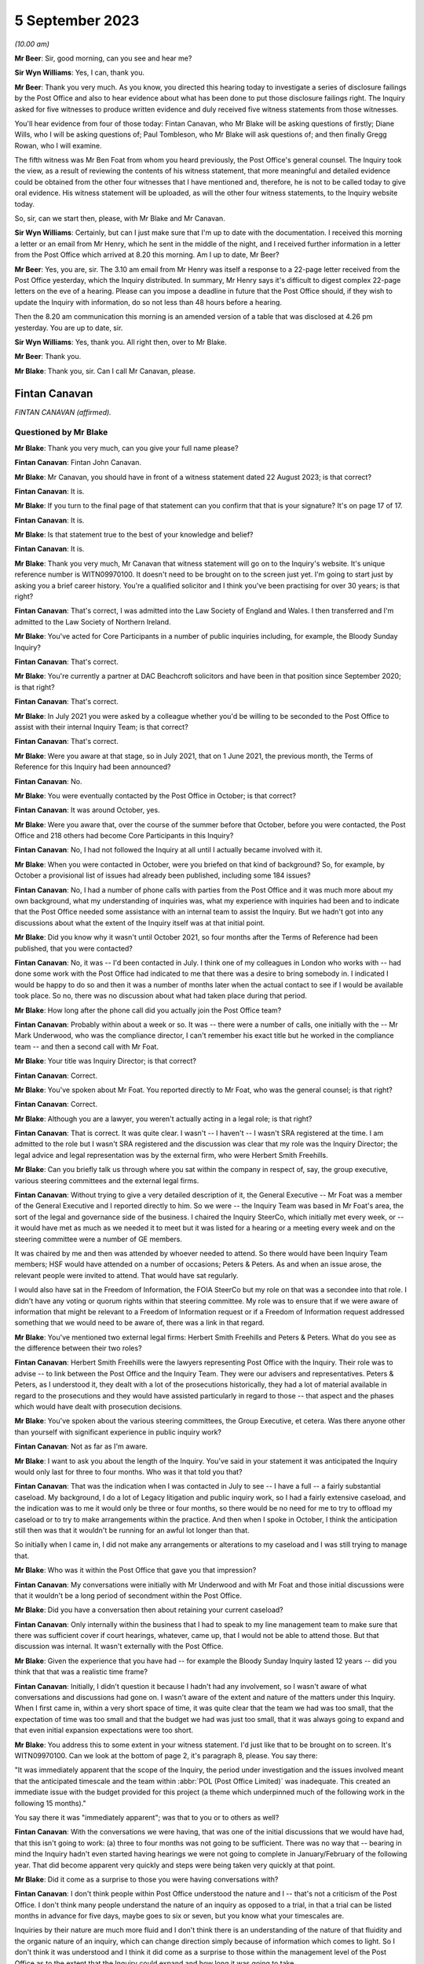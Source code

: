 .. raw:: html

   <a id="hearing-link" href="https://www.postofficehorizoninquiry.org.uk/hearings/disclosure-issues-hearing-5-september-2023">Official hearing page</a>

5 September 2023
================

.. raw:: html

   <div id="hearing-meta">
   <iframe width="200" height="113" src="https://www.youtube-nocookie.com/embed/7FSu0bBmv7o?rel=0&modestbranding=1" title="Fintan Canavan - Diane Wills - Day 62 AM (05 September 2023) - Post Office Horizon IT Inquiry" frameborder="0" allow="picture-in-picture; web-share" allowfullscreen></iframe>
   <iframe width="200" height="113" src="https://www.youtube-nocookie.com/embed/iSNVh8dTT1g?rel=0&modestbranding=1" title="Paul Tombleson - Gregg Rowan - Day 62 PM (05 September 2023) - Post Office Horizon IT Inquiry" frameborder="0" allow="picture-in-picture; web-share" allowfullscreen></iframe>
   </div>

*(10.00 am)*

**Mr Beer**: Sir, good morning, can you see and hear me?

**Sir Wyn Williams**: Yes, I can, thank you.

**Mr Beer**: Thank you very much.  As you know, you directed this hearing today to investigate a series of disclosure failings by the Post Office and also to hear evidence about what has been done to put those disclosure failings right.  The Inquiry asked for five witnesses to produce written evidence and duly received five witness statements from those witnesses.

You'll hear evidence from four of those today: Fintan Canavan, who Mr Blake will be asking questions of firstly; Diane Wills, who I will be asking questions of; Paul Tombleson, who Mr Blake will ask questions of; and then finally Gregg Rowan, who I will examine.

The fifth witness was Mr Ben Foat from whom you heard previously, the Post Office's general counsel.  The Inquiry took the view, as a result of reviewing the contents of his witness statement, that more meaningful and detailed evidence could be obtained from the other four witnesses that I have mentioned and, therefore, he is not to be called today to give oral evidence.  His witness statement will be uploaded, as will the other four witness statements, to the Inquiry website today.

So, sir, can we start then, please, with Mr Blake and Mr Canavan.

**Sir Wyn Williams**: Certainly, but can I just make sure that I'm up to date with the documentation. I received this morning a letter or an email from Mr Henry, which he sent in the middle of the night, and I received further information in a letter from the Post Office which arrived at 8.20 this morning.  Am I up to date, Mr Beer?

**Mr Beer**: Yes, you are, sir.  The 3.10 am email from Mr Henry was itself a response to a 22-page letter received from the Post Office yesterday, which the Inquiry distributed.  In summary, Mr Henry says it's difficult to digest complex 22-page letters on the eve of a hearing.  Please can you impose a deadline in future that the Post Office should, if they wish to update the Inquiry with information, do so not less than 48 hours before a hearing.

Then the 8.20 am communication this morning is an amended version of a table that was disclosed at 4.26 pm yesterday.  You are up to date, sir.

**Sir Wyn Williams**: Yes, thank you.  All right then, over to Mr Blake.

**Mr Beer**: Thank you.

**Mr Blake**: Thank you, sir.  Can I call Mr Canavan, please.

Fintan Canavan
--------------

*FINTAN CANAVAN (affirmed).*

Questioned by Mr Blake
^^^^^^^^^^^^^^^^^^^^^^

**Mr Blake**: Thank you very much, can you give your full name please?

**Fintan Canavan**: Fintan John Canavan.

**Mr Blake**: Mr Canavan, you should have in front of a witness statement dated 22 August 2023; is that correct?

**Fintan Canavan**: It is.

**Mr Blake**: If you turn to the final page of that statement can you confirm that that is your signature? It's on page 17 of 17.

**Fintan Canavan**: It is.

**Mr Blake**: Is that statement true to the best of your knowledge and belief?

**Fintan Canavan**: It is.

**Mr Blake**: Thank you very much, Mr Canavan that witness statement will go on to the Inquiry's website. It's unique reference number is WITN09970100. It doesn't need to be brought on to the screen just yet.  I'm going to start just by asking you a brief career history.  You're a qualified solicitor and I think you've been practising for over 30 years; is that right?

**Fintan Canavan**: That's correct, I was admitted into the Law Society of England and Wales.  I then transferred and I'm admitted to the Law Society of Northern Ireland.

**Mr Blake**: You've acted for Core Participants in a number of public inquiries including, for example, the Bloody Sunday Inquiry?

**Fintan Canavan**: That's correct.

**Mr Blake**: You're currently a partner at DAC Beachcroft solicitors and have been in that position since September 2020; is that right?

**Fintan Canavan**: That's correct.

**Mr Blake**: In July 2021 you were asked by a colleague whether you'd be willing to be seconded to the Post Office to assist with their internal Inquiry Team; is that correct?

**Fintan Canavan**: That's correct.

**Mr Blake**: Were you aware at that stage, so in July 2021, that on 1 June 2021, the previous month, the Terms of Reference for this Inquiry had been announced?

**Fintan Canavan**: No.

**Mr Blake**: You were eventually contacted by the Post Office in October; is that correct?

**Fintan Canavan**: It was around October, yes.

**Mr Blake**: Were you aware that, over the course of the summer before that October, before you were contacted, the Post Office and 218 others had become Core Participants in this Inquiry?

**Fintan Canavan**: No, I had not followed the Inquiry at all until I actually became involved with it.

**Mr Blake**: When you were contacted in October, were you briefed on that kind of background?  So, for example, by October a provisional list of issues had already been published, including some 184 issues?

**Fintan Canavan**: No, I had a number of phone calls with parties from the Post Office and it was much more about my own background, what my understanding of inquiries was, what my experience with inquiries had been and to indicate that the Post Office needed some assistance with an internal team to assist the Inquiry.  But we hadn't got into any discussions about what the extent of the Inquiry itself was at that initial point.

**Mr Blake**: Did you know why it wasn't until October 2021, so four months after the Terms of Reference had been published, that you were contacted?

**Fintan Canavan**: No, it was -- I'd been contacted in July. I think one of my colleagues in London who works with -- had done some work with the Post Office had indicated to me that there was a desire to bring somebody in.  I indicated I would be happy to do so and then it was a number of months later when the actual contact to see if I would be available took place.  So no, there was no discussion about what had taken place during that period.

**Mr Blake**: How long after the phone call did you actually join the Post Office team?

**Fintan Canavan**: Probably within about a week or so.  It was -- there were a number of calls, one initially with the -- Mr Mark Underwood, who was the compliance director, I can't remember his exact title but he worked in the compliance team -- and then a second call with Mr Foat.

**Mr Blake**: Your title was Inquiry Director; is that correct?

**Fintan Canavan**: Correct.

**Mr Blake**: You've spoken about Mr Foat.  You reported directly to Mr Foat, who was the general counsel; is that right?

**Fintan Canavan**: Correct.

**Mr Blake**: Although you are a lawyer, you weren't actually acting in a legal role; is that right?

**Fintan Canavan**: That is correct.  It was quite clear. I wasn't -- I haven't -- I wasn't SRA registered at the time.  I am admitted to the role but I wasn't SRA registered and the discussion was clear that my role was the Inquiry Director; the legal advice and legal representation was by the external firm, who were Herbert Smith Freehills.

**Mr Blake**: Can you briefly talk us through where you sat within the company in respect of, say, the group executive, various steering committees and the external legal firms.

**Fintan Canavan**: Without trying to give a very detailed description of it, the General Executive -- Mr Foat was a member of the General Executive and I reported directly to him.  So we were -- the Inquiry Team was based in Mr Foat's area, the sort of the legal and governance side of the business.  I chaired the Inquiry SteerCo, which initially met every week, or -- it would have met as much as we needed it to meet but it was listed for a hearing or a meeting every week and on the steering committee were a number of GE members.

It was chaired by me and then was attended by whoever needed to attend.  So there would have been Inquiry Team members; HSF would have attended on a number of occasions; Peters & Peters.  As and when an issue arose, the relevant people were invited to attend.  That would have sat regularly.

I would also have sat in the Freedom of Information, the FOIA SteerCo but my role on that was a secondee into that role.  I didn't have any voting or quorum rights within that steering committee.  My role was to ensure that if we were aware of information that might be relevant to a Freedom of Information request or if a Freedom of Information request addressed something that we would need to be aware of, there was a link in that regard.

**Mr Blake**: You've mentioned two external legal firms: Herbert Smith Freehills and Peters & Peters. What do you see as the difference between their two roles?

**Fintan Canavan**: Herbert Smith Freehills were the lawyers representing Post Office with the Inquiry. Their role was to advise -- to link between the Post Office and the Inquiry Team.  They were our advisers and representatives.  Peters & Peters, as I understood it, they dealt with a lot of the prosecutions historically, they had a lot of material available in regard to the prosecutions and they would have assisted particularly in regard to those -- that aspect and the phases which would have dealt with prosecution decisions.

**Mr Blake**: You've spoken about the various steering committees, the Group Executive, et cetera.  Was there anyone other than yourself with significant experience in public inquiry work?

**Fintan Canavan**: Not as far as I'm aware.

**Mr Blake**: I want to ask you about the length of the Inquiry.  You've said in your statement it was anticipated the Inquiry would only last for three to four months.  Who was it that told you that?

**Fintan Canavan**: That was the indication when I was contacted in July to see -- I have a full -- a fairly substantial caseload.  My background, I do a lot of Legacy litigation and public inquiry work, so I had a fairly extensive caseload, and the indication was to me it would only be three or four months, so there would be no need for me to try to offload my caseload or to try to make arrangements within the practice.  And then when I spoke in October, I think the anticipation still then was that it wouldn't be running for an awful lot longer than that.

So initially when I came in, I did not make any arrangements or alterations to my caseload and I was still trying to manage that.

**Mr Blake**: Who was it within the Post Office that gave you that impression?

**Fintan Canavan**: My conversations were initially with Mr Underwood and with Mr Foat and those initial discussions were that it wouldn't be a long period of secondment within the Post Office.

**Mr Blake**: Did you have a conversation then about retaining your current caseload?

**Fintan Canavan**: Only internally within the business that I had to speak to my line management team to make sure that there was sufficient cover if court hearings, whatever, came up, that I would not be able to attend those.  But that discussion was internal.  It wasn't externally with the Post Office.

**Mr Blake**: Given the experience that you have had -- for example the Bloody Sunday Inquiry lasted 12 years -- did you think that that was a realistic time frame?

**Fintan Canavan**: Initially, I didn't question it because I hadn't had any involvement, so I wasn't aware of what conversations and discussions had gone on. I wasn't aware of the extent and nature of the matters under this Inquiry.  When I first came in, within a very short space of time, it was quite clear that the team we had was too small, that the expectation of time was too small and that the budget we had was just too small, that it was always going to expand and that even initial expansion expectations were too short.

**Mr Blake**: You address this to some extent in your witness statement.  I'd just like that to be brought on to screen.  It's WITN09970100.  Can we look at the bottom of page 2, it's paragraph 8, please. You say there:

"It was immediately apparent that the scope of the Inquiry, the period under investigation and the issues involved meant that the anticipated timescale and the team within :abbr:`POL (Post Office Limited)` was inadequate.  This created an immediate issue with the budget provided for this project (a theme which underpinned much of the following work in the following 15 months)."

You say there it was "immediately apparent"; was that to you or to others as well?

**Fintan Canavan**: With the conversations we were having, that was one of the initial discussions that we would have had, that this isn't going to work: (a) three to four months was not going to be sufficient.  There was no way that -- bearing in mind the Inquiry hadn't even started having hearings we were not going to complete in January/February of the following year.  That did become apparent very quickly and steps were being taken very quickly at that point.

**Mr Blake**: Did it come as a surprise to those you were having conversations with?

**Fintan Canavan**: I don't think people within Post Office understood the nature and I -- that's not a criticism of the Post Office.  I don't think many people understand the nature of an inquiry as opposed to a trial, in that a trial can be listed months in advance for five days, maybe goes to six or seven, but you know what your timescales are.

Inquiries by their nature are much more fluid and I don't think there is an understanding of the nature of that fluidity and the organic nature of an inquiry, which can change direction simply because of information which comes to light.  So I don't think it was understood and I think it did come as a surprise to those within the management level of the Post Office as to the extent that the Inquiry could expand and how long it was going to take.

**Mr Blake**: Moving on to budget and I'll take you again back to your witness statement, paragraph 13.  It's page 4.  You say there:

"As the Inquiry developed and grew, the issues around the projected budget and the need to secure a higher budget became the core focus and took up a significant part of the time I spent in the role.  A very significant amount of my time was spent amending budgets, forecasting and projecting different scenario budgets, seeking approvals for increased budgets and drawdown, discussing ways to reduce fees with HSF and looking at ways to achieve the same outcomes at lower cost.  This meant less and less of my time was spent on the actual processes themselves."

Can we turn over to page 13 and in paragraph 50, so later on in your statement, you come back to the theme of budget.  You're addressing there the rectification of legacy document storage and you say it:

"... does not feature highly in the priorities of any area and there is a degree of passing the buck hoping other areas will take up the responsibility."

You say:

"Again this goes to the budget allocations and the need for those heading each business area or sub-area within those workstreams did not allow for much leeway to allocate staff, time or money to document retention, identification and storage."

Further down in paragraph 52, you give an example of the storage facility in Winchester and you say:

"Much [of it] has not been accurately indexed requiring manual searches of high volumes of material.  Boxes were found to contain lottery receipts, memos, advertising brochures all in one space and if time and money were available much of the material could be reviewed and destroyed but that is not possible."

In your view, were there sufficient funds available at the Post Office for a comprehensive disclosure exercise?

**Fintan Canavan**: I actually don't think that's a simple question to answer, in that the Inquiry's budget came from within the general Post Office budget.  The general Post Office budget was partially controlled by the Government department, but partly they were a private company who had to generate a certain amount of their own income. And projecting budgets, I don't think any business could have anticipated the expenditure that would have been needed to rectify years/decades of document disclosure and I -- I have a lot of sympathy for those within the Post Office themselves who were expected to run their departments, continue the operation of the Post Office but then also find time and the money out of limited budgets to assist me in finding other documents.

I think, in short, no, there wasn't sufficient money within the Post Office to both run the business and deal with the legacy aspects that were highlighted during the process of the Inquiry.

**Mr Blake**: Mr Canavan, you talk about the process of the Inquiry but there had, of course, before that been Court of Appeal proceedings, there had been Group Litigation, all of those required disclosure to the courts.  Looking back at the funding that was in place for simply maintaining and resourcing the document management within the Post Office, do you think that there was sufficient resourcing and, if not, why not?

**Fintan Canavan**: No, I don't.  I think that possibly the consideration hadn't been given to the legacy of material that existed and I think that example of when we were required to go into Winchester and we found thousands of boxes which hadn't been indexed at all, other boxes were indexed inaccurately, and when you started going through it, the material -- and, in a way, the defects have assisted this Inquiry.

Had there been a proper process of document retention, disclosure, organisation and destruction, many of these documents would have been destroyed within a reasonable -- a policy of destruction after, say, 10 years because material was no longer used.  A lot of that material, had it been retained in a structured way, may not have existed now.

But I do think the issue of document identification, location and storage is not a priority, and it may well be now, because of the issues which have arisen but I don't think it was and I think the issues that we identified, with boxes being found in different offices and different storage areas, highlighted that there wasn't an understanding within the business as to where all of their material was stored.

**Mr Blake**: In your view, who was responsible for that?

**Fintan Canavan**: I think it's a legacy thing.  To say who was responsible, you would need to go back to when the material was being initially stored, so go back to the Royal Mail period where someone is in the Postal Museum, someone is in Winchester, the material we found in the Londonderry Crown Office, which as I said, from my memory, when we had the safes cracked open, predated Horizon. So that was material that people didn't even know they had.

So I don't think you can blame or allocate responsibility to a small number of people. I think it is a legacy across all of the running of the business.  But I think ultimately the General Executive should have an understanding of what material is in their business and I say that in a global context, not as a criticism of any member of the current General Executive who have inherited this issue, as opposed to created it.

**Mr Blake**: Looking at, for example, the corporate recordkeeping, in broad terms, as an organisation, can you describe the state of the repositories that you found?

**Fintan Canavan**: I have no personal involvement.  I didn't actually attend any of the sites.  The reports that were coming in to us would suggest that there wasn't a single repository of any particular material.  So it was scattergun in its storage.  I think the core corporate material, so the board meeting minutes, we did -- from memory, I think we were able to find those fairly easily, in that they were -- the older ones were in the Postal Museum and many of the others were then locatable within the company secretariat.

**Mr Blake**: You've described in your witness statement "fractured and disjointed".  Can you elaborate on that a little bit?

**Fintan Canavan**: Exactly what I'm saying where you have some material in the Postal Museum, you have some material in Winchester, you have some material that was in Finsbury Dials, you had material held in large regional Post Office hubs, and there wasn't a single point of contact where you could contact one person and say, "I'm looking for A, B and C", and they'd be able to say, "That's stored in this location".

It did involve them having to conduct very widespread searches physically and electronically to try to locate material.

**Mr Blake**: This Inquiry had been on a non-statutory footing for quite some time and then, in June 2021, the Terms of Reference were announced as a Statutory Inquiry.  You joined in October of that year. When you joined, were efforts already in place to try to improve the situation or were you the first to make the suggestion?

**Fintan Canavan**: I think it was an organic process, where, as the requests came in for material, the level of disjointed storage became known and it wasn't apparent immediately that from day one, you had arrived -- and when I arrived, my first core objectives were that the team was too small and the budget was too small.  So we weren't hit immediately with a lot of the disclosure requests.

I think maybe some of those came in around -- I remember there were some around December but I think at that point, even then, we were more internally concerned with getting the team in place and a lot of the disclosure requests were dealt with externally.

**Mr Blake**: Were you aware, for example, that Mr Justice Fraser in the Group Litigation had made criticisms of Post Office's disclosure?

**Fintan Canavan**: I had read the judgments, the two core Fraser judgments, so I was aware that there was criticism of that.

**Mr Blake**: Had those criticisms permeated throughout those who you worked with at the Post Office?

**Fintan Canavan**: Yes, it was -- the issue of disclosure was very prevalent, it was of high priority within those that I dealt with.  I think I raised the point in my statement where discussions took place about how did we ensure that there was no issue on disclosure, and there were suggestions of should we not just hand the keys to Relativity over to the Inquiry so they had access to everything or can we not just -- if they want boxes from Winchester, can we not just bring the boxes, so there was no suggestion of anything being hidden, and that was not appropriate.

It's not appropriate because the Inquiry does not have the resource to go through that amount of material.  But, likewise, there would be a concern that there was an attempt to hide information, by simply blizzarding the Inquiry with disclosure that they would miss material.

So it was understood that there was a duty on us to provide everything the Inquiry wanted to see and there was a clear desire within the GE members that I spoke with that we did need to make sure that you had everything you wanted.

**Mr Blake**: Given that there was that desire, why was it that it wasn't sufficiently funded?

**Fintan Canavan**: I think you can only make money go so far.  The Post Office's budget was, as I understood, there was a Government-set budget.  The Post Office has specific duties and responsibilities that they have to comply with.  They have to keep a certain number of post offices open, they still have to recruit and train postmasters, they still have to replace the Horizon System. So there was an element of prioritising and there were efforts to move budgets and that was -- a constant theme throughout my time was how do we -- how much money does the Inquiry need?  How much money does the Inquiry Team need?  Where can we find the money?

And the message is going out to the BAU departments that, if there were processes that they could stop and save money they should do so.  But they only had a limited budget that they could apply to the entire Inquiry process. That budget had to cover not only the document retention but the Inquiry Team, HSF, Peters & Peters, maintaining the Relativity platform. That all came under the same budget.  So finding extra money to do investigative processes, such as going out to Winchester, re-indexing and doing tours around all of the offices to locate, had to be found from other resources and I think that was just difficult to do.

**Mr Blake**: Diane Wills has said in her statement -- and we'll hear from her shortly -- that the team had been under-resourced for a long period of time. Were you unsuccessful in your efforts to try and get more resources?

**Fintan Canavan**: I think a lot of work was done in my time, up to the point when I left, where we were doing different scenarios where, if we could increase the Inquiry's internal team and reduce the external cost, what would that be?  Where would we get the funding?  And that debate about the different ways and different processes was under way.

I think maybe if Diane has increased her funding since I left, then that work was probably done before I left, and it was clear that steps had to be taken to increase the funding.  I think we had regular meetings and we had debates of budget forecasts that went to the Department.  We had to go to the board.  The board themselves were generally very supportive, when we needed money to draw down the board, the GE were supportive of that, but it was within the budgets that they had available.

**Mr Blake**: I want to ask you about the role of Herbert Smith Freehills.  You've addressed that in your statement at paragraph 25 onwards.  You say that the instruction predated your role at the Post Office but you say you believe it was influenced by their previous involvement in Post Office related litigation and also the anticipated short duration of the Inquiry.  I want to take those one by one.

So taking the first of those, what did you believe the relevance of Herbert Smith's previous involvement to be in their instruction in the Inquiry?

**Fintan Canavan**: When I arrived, they had -- they were already in place and, as I understood, the process earlier in the year of appointing external lawyers had been influenced by the already present position within Post Office regarding the legacy matters -- excuse me -- that Herbert Smith Freehills -- I believe they were involved in the compensation process, that they had already become involved in a compensation process and, from memory, I haven't gone back to it, but they may have been involved in the 555 process --

So they had some deeper understanding of some of the issues that were going to come up in the Inquiry and, as I understood it then, the decision at senior level was it made sense to utilise the information which was already available to Herbert Smith Freehills, than to bring in a new firm who would then have to come up to speed with all of the issues that they had already become involved with.

**Mr Blake**: Were you aware, for example, that the Group Litigation was going to be something that was going to be investigated by the Inquiry?

**Fintan Canavan**: When I started, no.  But it was a clear issue that would obviously be of relevance to the Inquiry to understand the previous trials, although when I first started, I think the understanding was that the Inquiry would not be seeking to go back into the previous litigation. So I may not then have appreciated that taking the Fraser trials from one side and the Group Litigation as a separate process, that they would all have been in my head one earlier process, and it did make sense that Herbert Smith Freehills had that prior knowledge.

**Mr Blake**: In terms of the second factor, why would the length of the Inquiry be relevant to Herbert Smith's instruction?

**Fintan Canavan**: As became clear, the budgetary aspect of the Inquiry, in that I don't believe there was any negotiation of a budget or a fee process with Herbert Smith before I arrived, that was already in place by the time I took up my role.  So a shorter duration would not have had a significant budgetary impact on the wider Post Office.  But a longer duration, it would have made more sense to look at other alternatives that may have been less expensive or perhaps some kind of fee negotiation with Herbert Smiths that may have taken place.

**Mr Blake**: Is this because, as you've previously described, there was this fixed pot of money that wasn't expanding?

**Fintan Canavan**: I think the Post Office's budget is fixed across its entire -- and then the internal allocation of that budget.  There had been a small budget allocated to the Inquiry process which did continue to expand but I think the shorter the duration, the less relevant the budgetary implications would have been.  The longer the process, the more relevant budgetary negotiations would have been to any process.

**Mr Blake**: Was anyone at this stage raising it with the Group Executive or somebody senior within the Post Office that they urgently needed more funding?

**Fintan Canavan**: Well, it was apparent and I had conversations with Mr Foat, who was frustrated, and his approach was very much "We need to get this done, we will have to find the money".  But again, that's easy to say, "We will just have to find the money".  The money then has to come from somewhere.  So the issue of funding was a constant theme and, whilst it may not have been openly dealt with, it was a constant process of "How much will this cost, what do we have to spend to do that?"

And one of the points that I think I did raise was when HSF would have said to us "We need to send five people to Winchester for five days", they would have come to SteerCo and said, "This is going to cost roughly this much", that would then have been approved.  And I'm not aware, I don't recall any instance when that expenditure was ever declined.  It was always approved.  But monitoring and watching that budget was essential because there was a limited budget.

**Mr Blake**: You say at paragraph 26 of your witness statement that the approach to each disclosure request was designed by Herbert Smith Freehills. Perhaps we can look at paragraph 53, it's page 14.  Thank you.  You say at paragraph 53:

"HSF sought to identify relevant search criteria based on each R9 request.  Those terms were devised by and applied by HSF and were not discussed with :abbr:`POL (Post Office Limited)`."

Looking back, do you think that was an appropriate action to take?

**Fintan Canavan**: Yes, I do.  The team within Post Office would not have understood what the -- the search criteria were set up by the external advisers, who were immersed in the process.  They would have set the criteria to what the Rule 9 Request was looking for.  Some Rule 9 Requests were very simple, you could identify a specific document. That was easy.  But if it was wider requests, we relied on HSF to tell us they have received a Rule 9 Request, it relates to -- and they will have disclosed the Rule 9 Request to myself, but they would have devised then what they needed, what they felt was the appropriate search, and they did so under the direction that it was to be as wide as possible and it wasn't to be a restrictive search.

**Mr Blake**: But in terms of providing assistance to the Inquiry, getting the right documents that the document wanted, do you think it is appropriate for an external law firm to devise and apply search terms and not to discuss them with their client?

**Fintan Canavan**: When I say they weren't discussed, they wouldn't have sent a note to us saying, "We are applying, 'Horizon', 'Horizon litigation'".  They didn't necessarily set them out.  They would have -- each Rule 9 Request would have been brought up at a SteerCo, they would have identified where they had identified relevant areas that they needed to search, be that Postal Museum, Winchester or Relativity searches.  They would have indicated to us that -- we received -- I think sometimes there were hundreds of thousands of hits that went to first level review, that was reduced then to a second level review and then the disclosures were then sent to the Inquiry when the relevant material was identified.

**Mr Blake**: Did they too had on every occasion?

**Fintan Canavan**: My memory is that yes, they did.  I don't believe there were any requests where we were not aware of the Rule 9 or the nature of the searches, primarily because any budget requirement to send people out to the hard copy repositories would have had to have been approved.

**Mr Blake**: In terms of human involvement, though, from the Post Office, in terms of somebody with experience, with knowledge of Post Office policies, procedures, it sounds from paragraph 53 of your statement that there wasn't that kind of involvement in, for example, search terms?

**Fintan Canavan**: It may well have been -- I assume that may be slightly misleading in that they did not discuss the phrasing of the search terms or how they would have framed and carried them out.  The Inquiry Team was kind of two layered.  There was the legal side where we had legal counsel who would have been involved with certain work, but there was also an operations side, and there were members on the operations side who were longstanding Post Office employees, and they would have had contact with HSF and HSF would have utilised that knowledge about questions -- they could have said "Have you looked at", or "I remember that incident", or "I remember a person who was involved in that department". So there was contact --

**Mr Blake**: So although you've said in your witness statement there those term were devised by and applied by HSF and were not discussed with Post Office Limited, your evidence is that there were people within Post Office Limited, in the operational side, that did have discussions with Herbert Smith Freehills?

**Fintan Canavan**: They -- the discussions would have been about the process, not the terms.  Herbert Smith Freehills devised what searches were required, what the -- what the Rule 9 was requesting, how to conduct those searches, what they would be looking for, but they would have had access to anyone within the Post Office had they needed access to anyone in particular for advice on where to go looking for material.  There would have been no -- Post Office did not dictate or direct what the search terms were or what the search criteria should be.

**Mr Blake**: So you have said that they had access to people at the Post Office?

**Fintan Canavan**: Yes.

**Mr Blake**: Did they routinely consult people in the Post Office with regards to requests that had been made?

**Fintan Canavan**: There was consistent two-way conversations going on that the contact would have been made through both SteerCo and through requests for information and any information which we devised or located.  So if one of our processes located material, we would have immediately notified HSF and if they had needed access or if they had requested any access, it would have been granted.  And I do recall instances when people within the operations team did speak with HSF. I couldn't give you information as to how regular or consistent that was.

**Mr Blake**: Was there a policy in place as to in what circumstances to speak to somebody at the Post Office?

**Fintan Canavan**: No, there was no formal policy.

**Mr Blake**: Perhaps we can take an example, and that's the request for prosecution policies and investigation policies.  Can we look at INQ00002007, please.  This is 28 February, 2022, Rule 9 Request.  It's Rule 9(11).  This was a request while you were in post and can we look at paragraph 15 of this request.  Thank you. This request says:

"The Minutes of the Audit, Risk and Compliance Subcommittee of 11 February 2014 refer to a report which outlined the proposed changes to the prosecutions policy and a paper to explain the most appropriate way to communicate the prosecutions policy.  Please provide copies of the same and copies of all iterations of the prosecutions policy since 1999 that are in :abbr:`POL (Post Office Limited)`'s custody or control."

If we move down the same request paragraph 46, please.  Sorry, it's a bit above that.  Thank you.  There's a reference there to the "Minutes of the Audit, Risk and Compliance Committee", and it says:

"These refer to an investigations policy that was circulated.  Please provide copies of the same and copies of all iterations of the investigations policy since 1999 that are in POL's custody or control."

There was a later Rule 9 asking for much the same.  That's INQ00002008.  So that was a request of 15 June 2022.  Perhaps we can look at paragraph 18.  That request asked for:

"Policies and guidelines ... relating to the bringing of private prosecutions against subpostmasters and other end users ..."

Request 22 says:

"Any guidance, training or instruction ... given to those responsible for conducting criminal investigations ..."

Paragraph 26, scrolling down, similarly asks for:

"Any guidance, training or instruction given to those responsible for making charging decisions ..."

Paragraph 30:

"Any guidance, training or instruction given to those responsible for conducting the prosecution of subpostmasters ..."

Just by way of one more example, paragraph 34:

"Any guidance, training or instruction given to those responsible for disclosure in criminal proceedings brought against subpostmasters ..."

These requests were made while you were in post.  The Inquiry's understanding was that the process that followed that was that Herbert Smith Freehills would set search terms, the repositories would be searched and the end product would come back.  We know that a significant document, the racial profiling document, was not contained in what was ultimately produced.

Is your evidence then that there was a discussion about prosecution policies with somebody in the Post Office, between them and Herbert Smith Freehills?

**Fintan Canavan**: I can't answer that question in that I don't have any specific memory of this individual request.  My understanding would be that Herbert Smith would contact Post Office identifying particular search areas, so the hard copy/soft copy repositories.  If there was a specific issue, in this case looking at governance policies and procedures, that would have been referred to the Inquiry team.  That, I would believe, would have been referred to the Secretariat, the company secretaries department, and any responses would have been identified, passed to Herbert Smith, and then passed on.

**Mr Blake**: Your evidence is that it would have happened?

**Fintan Canavan**: That would be my belief.

**Mr Blake**: How involved in this process were you as Inquiry Director?

**Fintan Canavan**: I was -- I had very little direct involvement in any of the specific processes, particularly by the time we came to June of last year, we were heavily involved in trying to expand, even in June last year, the process had been that we would have been ending the Inquiry by sort of Christmas and then it was quite clear it wasn't going to end, and budgets were severely constrained by that point.

The process, I think -- maybe when I came into post it was a very small team, we expanded the team both on the legal and operational side and, just before I departed, an Operations Director had been appointed.  The Head of Legal who had been on maternity leave was due back and my understanding would have been that I would have then moved into the role of overseeing rather than being hands on, day to day, dealing with the finance team, and drafting of the processes.  I would have been a much more oversight role.

The majority of the requests would have been dealt with by the individual teams that were created.  The process we had, Phases 2 and 3 were allocated to two counsel, Phases 3 and 4 were allocated to two counsel, 5 and 6 were -- is it -- yeah, were allocated then to a different set of counsel, and then they would have been tasked to deal with their counterpart in HSF about any requests that were relevant to their area, that they would have assisted in that process.

I would not have had any day-to-day or even detailed responses or updates on specific documents that were located.

I think had the racial profiling document been identified, I would have been aware of it and I would have been made aware of it because of the gross nature of the material which had been produced.

**Mr Blake**: So as Inquiry Director, your role was not to get involved in the nitty-gritty of the Rule 9 requests?

**Fintan Canavan**: No.

**Mr Blake**: That was left to legal counsel?

**Fintan Canavan**: Yes.

**Mr Blake**: So those are qualified lawyers --

**Fintan Canavan**: Yes.

**Mr Blake**: -- who you assume or your evidence is they would have discussed those with people who worked at :abbr:`POL (Post Office Limited)`?

**Fintan Canavan**: To the extent that HSF would have had their -- they would have identified teams dealing with each Rule 9 Request, with each area and they would then have liaised with the relevant person in the Post Office team.  It wasn't dealt on a basis where the partners in HSF would deal with me, I would then allocate it down to somebody within Post Office who then reported back to me and I reported back to HSF.  It wasn't that relationship.

The relationship between myself and HSF was much more at the higher level as to what we were doing, what our strategic approaches were, what our priorities were going to be for upcoming phases.

**Mr Blake**: Is it possible that those conversations with the people involved on the operational side of the Post Office simply weren't taking place and that you weren't aware of that?

**Fintan Canavan**: No, because I was aware of conversations then, because I would -- there were frustrations expressed by the operational side, where they would say, "I've sent material to HSF and they've asked for it again and I've already sent this".  So there were definitely ongoing discussions and ongoing exchanges, and that was taking place.  But the exact nature of who was speaking to who and what they were asking for and what was being produced was not reported up to me.  I was aware of the frustrations both from HSF saying, "We've asked for certain material which hasn't arrived".  I would then say, "Look what are we doing?" and then from our side saying, "I've sent this three times" and then me going to HSF saying, "Apparently this has already been three occasions".

So there were conversations at the lawyer level, either between the lawyers and the internal lawyers, or the lawyers and HSF and the operational team within Post Office.

**Mr Blake**: In order to assist those who are currently working for the Post Office on their disclosure, can you tell us why you think that kind of a breakdown would happen?

**Fintan Canavan**: I think it's just -- partly, I think it is the size of the team within Post Office.  There was a limited number of people and some of the operational staff had other BAU duties and responsibilities, so they weren't dedicated solely to the Post Office.  And I also think partly -- I'm criticising our own profession here -- but I don't think lawyers sometimes understand and can explain to non-lawyers what they are asking for as clearly as maybe they should.

But I also do think part of the problem can be something the size of this Inquiry where one member of the Post Office is responding to one person in HSF, and there are three different teams in HSF doing three different jobs, but the Venn diagram arrangement of inquiries is certain matters do overlap, and getting repeated requests for a document you sent to person A from person B or person C, the Post Office staff get frustrated because "I've already sent that", but it was to a different team for a different purpose.

**Mr Blake**: So was there a lack of communication between the various Herbert Smith teams rather than a lack of communication between Herbert Smith and the Post Office?

**Fintan Canavan**: I think there was -- there may well have been a lack of clear understanding but, again, the sheer volume of what's being dealt with -- understanding what document has come in and having a central repository of all of that information, plus how you name it.  I name it "Board meeting, 12 January", somebody names it "Board meeting re Horizon", a third person names it "Board meeting" -- they're asking for the same document but they've called it a different name because of the distinction within the Rule 9 Request as to what it is you're actually looking for.

So there may well be a lack of clarity in what is being requested, consistency in namings or even just an understanding within the teams, Herbert Smith asking for one thing and Post Office thinking they're asking for something else, and I think that it is quite likely that there were instances where that did happen.

**Mr Blake**: When you were in post, is it your view that Post Office was lacking a central individual to filter those kinds of requests or was it a general understaffing or something else?

**Fintan Canavan**: I think the team was generally understaffed, in that there was a huge job to be done but there weren't enough people to do all of the tasks, which meant that you had to prioritise within the teams, and that may well have led to some requests or some understanding falling between the cracks.

**Mr Blake**: Looking at that racial characteristics document, we've dealt with it with Mr Foat, so I'm not going to deal with it in depth with you today, but you've said that you sat on a steering committee that related to Freedom of Information Act requests and that there was liaison in fact between the Freedom of Information people and the Inquiry people, and that I think you were that figure that sat on both committees, for example.

**Fintan Canavan**: Yes.

**Mr Blake**: How, in your view, do you think it is that that document, having been disclosed under the Freedom of Information Act, wasn't brought to the relevant people's attention promptly?

**Fintan Canavan**: I don't -- I have no comprehension as to how that did not.  That would have been after my time, so I don't know how that happened.  I do recall instances when documents were brought up, that were going to go on Freedom of Information requests and we immediately ensured HSF advised the Inquiry that material was going to come out because we didn't want the Inquiry's first -- it may not have been relevant to an existing Rule 9 but it was clearly relevant to facts in issue in the Inquiry and we did not want the first knowledge to be the front page of the Daily Mail.

We wanted to make sure, even if it was only a day or two's knowledge, that you would have known.  So we did, on a number of occasions, identify material that had been requested under Freedom of Information requests and we bought them to the attention of the Inquiry.  So I know that that did happen.  I do not know how that did not happen on this occasion.

**Mr Blake**: Did you, during your period, recognise any difference in, for example, the quality of the product from Freedom of Information searches, vis à vis the quality that was produced for Inquiry's disclosure?

**Fintan Canavan**: No.  I think my feeling was that the Freedom of Information was much more directed, because they were -- the requests would have been much more specific, where the Inquiry's scope is much wider and the request would be a much broader brush.  So what we would be looking for would be a lot wider than what a Freedom of Information request would be looking for.  So it may well have been that a Freedom of Information request would divulge 14/20 documents, we would be locating 15,000/20,000 documents.

So I do not -- as I say, I do not understand how that one was located by Freedom of Information when it hadn't been located previously, nor how we -- the Inquiry Team were not able to notify the Inquiry in advance that this was coming.

**Mr Blake**: In terms of your ultimate departure, can you tell us why you left the Post Office?

**Fintan Canavan**: I think from my understanding is it was quite simply budgetary, that the cost of seconding a partner from a law firm in was extensive and, therefore, they had to try to manage the long-term budget of how to manage the fees and bringing somebody in to manage the team long term.  And I think possibly then again the initial view of you were brought in for a short-term to deal with a certain aspect and it has just blown up out of all proportion from what we understood.

**Mr Blake**: We will shortly hear from Mrs Wills, who has described some successes she has had in terms of increasing the budget.  Why do you think it is or do you think it is that Mrs Wills has had more success in increasing the budget than you did during your time in post?

**Fintan Canavan**: I think reality has come to play but, at the end of my time, there was a much longer and much more detailed understanding that small increases of a bit here and a bit there were not going to do it, that the Inquiry was -- and the Inquiry's timetable itself had been much clearly set out, that we knew then that we were looking at this period, this period, this period, and hopefully that the wearing down I had done during my time and the work that I had done had softened the way for a much clearer understanding, that the budgets that had been discussed were simply not valid.

And we had presented scenarios of increasing the internal team, changing terms, changing the approach.  A lot of that had been done setting out various avenues and I would hope possibly then that there was a -- I've no idea, I'm speculating here, which is probably incorrect for me to do so -- that hopefully more funding was provided from Government resources to ensure that the Post Office could comply with its duties and responsibilities to the Inquiry.

**Mr Blake**: Thank you very much.

Sir, do you have any questions?

Questioned by Sir Wyn Williams
^^^^^^^^^^^^^^^^^^^^^^^^^^^^^^

**Sir Wyn Williams**: Just one, if I may.  Well, it may be more than one but it's one discrete issue.

Mr Canavan, you spoke about the role of counsel in the various teams which was set up. I just wanted to understand what you meant by that.  Were you meaning that these people were members of the independent bar in private practice instructed by a solicitor or were you talking about in-house employees?

**Fintan Canavan**: I was discussing in-house lawyers, legally qualified staff internally, not external members of the bar.

**Sir Wyn Williams**: Right.  Okay.  Well, it was only one question.  Thank you.  Yes, thank you very much.

**Mr Blake**: Thank you very much, sir.  We're going to hear from Mrs Wills next but perhaps we could take a 15-minute break, so to 11.15.

**Sir Wyn Williams**: Yes, by all means.  Fine.

**Mr Blake**: Thank you very much.

*(11.00 am)*

*(A short break)*

*(11.15 am)*

**Mr Beer**: Good morning, sir, can you see and hear me?

**Sir Wyn Williams**: Yes, I can, thank you very much.

**Mr Beer**: May I call Mrs Diane Wills, please.

**Sir Wyn Williams**: Yes.

Diane Wills
-----------

*DIANE WILLS (sworn).*

Questioned by Mr Beer
^^^^^^^^^^^^^^^^^^^^^

**Mr Beer**: Thank you, Mrs Wills.  As you know, my name is Jason Beer and I ask questions on behalf of the Inquiry.  Can you give us your full name please?

**Diane Wills**: Diane Wills.

**Mr Beer**: Thank you for coming to assist us in our work, and for previously providing a witness statement to the Inquiry.  You should have in front of you a copy of that witness statement, in your name and dated 22 August this year.  If you turn to the last page of it, which is I think page 37, is that your signature?

**Diane Wills**: It is.

**Mr Beer**: Before I ask you whether it is true, can you go back to page 29, please, and look at paragraph 92 at the foot of the page.  I think you wish to make two corrections to paragraph 92; is that right?

**Diane Wills**: Yes, please.

**Mr Beer**: Is the first of them by crossing out in the first line the words "was agreed with" --

**Diane Wills**: Yes.

**Mr Beer**: -- and inserting instead the words "guide has been designed by :abbr:`POL (Post Office Limited)`, having consulted the", I'll read that again slowly:

"... guide has been designed by POL having consulted the ..."

**Diane Wills**: Correct.

**Mr Beer**: Then secondly inserting the word "internally" at the end of that sentence after the word "used"?

**Diane Wills**: Yes.

**Mr Beer**: So the sentence would read:

"A revised Rule 9 Request process guide has been designed by :abbr:`POL (Post Office Limited)` having consulted the external advisers and is now being used internally."

**Diane Wills**: Yes.

**Mr Beer**: Thank you.

With those corrections, are the contents of that witness statement true to the best of your knowledge and belief?

**Diane Wills**: Yes, they are.

**Mr Beer**: I am going to ask you questions about a range of matters referred to in your witness statement but not all of them and that's because the Chair of the Inquiry has read your witness statement and it will be uploaded to the Inquiry's website today so that everyone can see what it session.

I am going to focus on two principal issues, firstly to seek to understand more about how three disclosure failings occurred concerning search terms, reviewing families of documents, and the de-duplication of documents.  So that's a look backwards?

**Diane Wills**: Mm-hm.

**Mr Beer**: Then secondly to seek to understand more about what the Post Office and its advisers have done to put things right.

**Diane Wills**: Okay.

**Mr Beer**: Can start though with your career qualifications and experience.  I think you're a solicitor having qualified in October 1997; is that right?

**Diane Wills**: That's correct.

**Mr Beer**: You previously worked in the Government Legal Department until in April 2012 (sic) you joined the Post Office as its Legal Services Director in the Remediation Unit?

**Diane Wills**: April 2022.

**Mr Beer**: Did I say "2012"?

**Diane Wills**: You did.

**Mr Beer**: April 2022.

**Diane Wills**: Correct.

**Mr Beer**: You appear to have had two functions from April 2022 onwards, firstly to seek to deliver timely and fair compensation to subpostmasters affected by the failings of the Horizon System and secondly to support the Post Office's response to criminal appeals arising from the operation of the Horizon System; is that right?

**Diane Wills**: Correct, yes.

**Mr Beer**: With effect from beginning of January 2023 and upon a promotion, you became the Post Office's Public Inquiry Director; is that right?

**Diane Wills**: Yes, in addition to the other role.

**Mr Beer**: You tell us in your statement that you spend about 75 per cent of your time undertaking that role and 25 per cent of the time undertaking the existing role; is that right?

**Diane Wills**: Yes, it's not a hard split.  It'll depend on the nature of the issues that are arising at the time but that's roughly right.

**Mr Beer**: When you became the Public Inquiry Director, that was a role previously occupied by Fintan Canavan, from whom we've just heard; is that right?

**Diane Wills**: Correct.

**Mr Beer**: You tell us in your witness statement, no need to turn it up, at paragraph 31, that you are the accountable director within the Post Office for its Inquiry programme?

**Diane Wills**: Yes.

**Mr Beer**: Can you tell us what that means in two respects? Firstly, accountable to whom?  Accountable to the Inquiry or accountable within the Post Office?

**Diane Wills**: Accountable within the Post Office.

**Mr Beer**: What does that mean: you are the accountable director within and to the Post Office?

**Diane Wills**: So I'm the person that would -- is responsible for making sure that the Group Executive, that the board, the Inquiry Steering Committee are aware of all of the issues that are going on, that I'm driving the programme forward in the way I believe is needed to deliver what's required for the Inquiry and so I'm, I suppose internally, the face of the Inquiry, if you like, for Post Office, in terms of people know that I'll be there to lead the work.

**Mr Beer**: But what does accountability involve?

**Diane Wills**: It's my job to deliver and, if I was not delivering, then presumably that would be looked at in terms of performance.

**Mr Beer**: What does the Inquiry programme mean?

**Diane Wills**: So it's all the work that we're delivering connected with the Post Office Horizon Inquiry.

**Mr Beer**: If we turn up your witness statement, please, it's WITN09940200, and go to page 26, please. At paragraph 83, you say:

"I inherited a very highly motivated team who had been under-resourced for a long period of time."

Yes?  By "for a long period of time", do you mean for the life of the Statutory Inquiry, ie since at least June 2021?

**Diane Wills**: So I had in mind my knowledge since I joined Post Office, which was from April 2022 and not being directly involved with the Inquiry Team but just based on general knowledge and understanding of the pressures that the team were facing.

**Mr Beer**: So you're referring to "it had been under-resourced for a long period of time", meaning since at least April 2022?

**Diane Wills**: From my perspective, yes.

**Mr Beer**: Because that's when you had knowledge?

**Diane Wills**: Yes.

**Mr Beer**: So it had been under-resourced for at least eight months by the time you arrived?

**Diane Wills**: In my view, yes.

**Mr Beer**: To your knowledge, had issues as to the under-resourcing of the Inquiry Team previously been brought to the attention of others within the Post Office?

**Diane Wills**: So I don't know the specific details of what had been brought to the attention of others. I know, just from general conversations with Mr Canavan, that there had been concerns about whether the budget was at the right level but I don't know more detail than that.

**Mr Beer**: To your knowledge, had issues as to the under-resourcing of the Inquiry Team been brought to the attention of the Group Executive --

**Diane Wills**: I don't know.

**Mr Beer**: -- and to the board?

**Diane Wills**: I don't know.

**Mr Beer**: What was your understanding of the response from within the Post Office as to issues as to under-resourcing having been raised?

**Diane Wills**: So, as I said, I don't know that they were focused specifically on under-resourcing.  My sense was that Mr Canavan had found it difficult to enable the Post Office fully to understand the extent of the obligations required, in terms of a response to the Inquiry and what that would entail, and that had therefore been the difficulty in securing the right level of budget.

**Mr Beer**: So he hadn't understood --

**Diane Wills**: Sorry, not he.  He had found it hard to get the rest of the Post Office to understand the nature of the challenge, sorry.

**Mr Beer**: Is that the explanation for why the under-resourcing had been allowed to continue?

**Diane Wills**: So far as I know, yes.

**Mr Beer**: When was the under-resourcing of the team first bought to the attention of the Group Executive by you?

**Diane Wills**: So I think it would have been in either February or March, ahead of taking a paper to the board in March, at which we focused on additional -- sorry an increase in the budget and as part of that additional resourcing and there would have been discussions at the Group Executive level prior to that.  There would have also been discussions prior to that at the Inquiry Steering Committee, which itself has number of members of the Group Executive.

**Mr Beer**: Can we look, please, at paragraph 58(d) on page 18 of your witness statement?

**Sir Wyn Williams**: Before you do that, unless I missed it, you said February or March but didn't give a year.  I'm assuming it's 2023.

**Diane Wills**: 2023, yes, sorry, yes.

**Sir Wyn Williams**: Thanks.

**Mr Beer**: You're here dealing with part of the response to the Inquiry's question to explain the events that led to the three disclosure failings that had been identified.  At (d), at the foot of the page, you're dealing with the issues of searches that have been undertaken, and you say:

"My understanding from discussions with colleagues is that Fintan Canavan and some others with relevant responsibilities had an ongoing dialogue with :abbr:`POL (Post Office Limited)`'s external advisers to seek to ensure that the searches for documents and document review strategies were reasonable in all the circumstances and comprehensive, thorough and rigorous."

Then this:

"POL wanted to achieve cost and process efficiencies if they were achievable alongside fully meeting its obligations to the Inquiry and its ambition to drive improvement going forward."

So you're referring here to conversations that you had with Mr Canavan about search terms and review of document strategies, yes?

**Diane Wills**: At a very high level.

**Mr Beer**: That's what I wanted to ask you about.  This is expressed at a very high level.  You say on the previous page the Post Office -- at the foot of the page:

":abbr:`POL (Post Office Limited)` [the Post Office] wanted to achieve cost and process efficiencies if they were achievable alongside fully meeting its obligations to the Inquiry ..."

Can you explain exactly what that means, "we want to fully meet our obligations to the Inquiry and achieve cost and process efficiencies"?

**Diane Wills**: So there has never been any doubt as to Post Office's support, full support for delivering what's needed for the Inquiry and that underpinned everything.  So the board has been very clear throughout, in terms of wanting to ensure that everything possible was done to meet the disclosure obligations.  But sometimes there are ways of doing things which can achieve the same outcome but in a more cost efficient way and that's what that's focused on.

**Mr Beer**: Can you give some examples?

**Diane Wills**: So probably the biggest example I can give is the -- that cost was part of the driver to change the decision -- sorry, part of the decision to move the recognised legal representative role from Herbert Smith Freehills to Burges Salmon and Fieldfisher.

**Mr Beer**: This is talking about a stage before then.

**Diane Wills**: Yes.

**Mr Beer**: This long before then.

**Diane Wills**: Yes.

**Mr Beer**: Can you give any examples about the Post Office wanting to achieve cost efficiencies concerning disclosure?

**Diane Wills**: Only at a high level, in terms of examining, for example, things like how many associates would attend each of the Inquiry hearings.

**Mr Beer**: I'm talking about disclosure?  This is in the context --

**Diane Wills**: Disclosure, sorry.  Yes, I don't have any specific examples.

**Mr Beer**: What were you referring to then of :abbr:`POL (Post Office Limited)` wanting to achieve cost and process efficiencies in the context of disclosure?

**Diane Wills**: That was how it had been explained to me in terms of looking hard at how disclosure is approached and seeing whether, through working with Relativity, working with KPMG, there is a different way that we can achieve the same outcomes but at a less cost.

**Mr Beer**: Again, other than expressing it in that very high level way, can you think of any practical examples or actual events where that was carried into effect or was described to you?

**Diane Wills**: Perhaps the process followed -- that I understood -- was followed in relation to some of the hard copy work, where it was done in stages, so that, for example, in the review of the back-up tapes, which were discovered at a site, rather than going straight into a full process review, instead, the work was started to identify the policies which led to them being designated as back-up tapes.  There was work done to identify indices, so there was a high level understanding of what might be on there.

There was then a sampling done, so it was done in stages to try to achieve some efficiencies whilst still being mindful of our overall obligations.

**Mr Beer**: In relation to the three issues that we're concerned with, the use of search terms or the misuse of search terms, reviews of family documents and the de-duplication exercise, was the Post Office's desire to achieve cost and process efficiencies relevant to any of those?

**Diane Wills**: I've never heard it described in terms of a cost efficiency.  It was always about what was reasonable to do in the circumstances, which inevitably has some implications for cost.

**Mr Beer**: By that answer, Mrs Wills, do I understand you to mean that desires to save costs are relevant to the three disclosure failings that we're looking at?

**Diane Wills**: No, I mean that it's an inevitable output, in terms of decisions taken as to what is reasonable, and the approach taken, depending on how wide or not that approach is taken, will have different cost implications.

**Mr Beer**: Okay, I'll move on.  That can come down from the screen, please.  One of the principal issues which the Inquiry -- I think you'll understand -- we're investigating, is, in the substance of our hearings, the non-disclosure of documents by the Post Office in civil litigation and in criminal litigation, which the Post Office bought against subpostmasters?

**Diane Wills**: Mm-hm.

**Mr Beer**: I think you will realise, is this right, that the Post Office was significantly criticised by both the High Court and the Court of Appeal for what was described as obstructive conduct in relation to disclosure?

**Diane Wills**: Yes.

**Mr Beer**: Against that background, we're investigating it -- ie non-disclosure -- and it's been the subject of significant criticism in the past. Would you agree that the disclosure which the Post Office gives to this Inquiry must, in the circumstances, be full, accurate and timely?

**Diane Wills**: Yes.

**Mr Beer**: That's essentially a commitment that various senior executives in the Post Office have been committed to giving in the Inquiry; is that right?

**Diane Wills**: Yes.

**Mr Beer**: And it's what the law requires?

**Diane Wills**: Yes.

**Mr Beer**: Can we look, please, at paragraph 43 of your witness statement on page 13.  Just explaining the abbreviations, HSF is a reference to Herbert Smith Freehills --

**Diane Wills**: Yes.

**Mr Beer**: -- the Inquiry lawyers and, until recently, the Inquiry recognised legal representatives --

**Diane Wills**: Yes.

**Mr Beer**: -- for the Post Office.  P&P are Peters & Peters.  We will come to each of those in a moment.  You say:

"[Herbert Smith Freehills] and [Peters & Peters] had a broad, general authority from [the Post Office] as its instructed representatives to progress disclosure, in conjunction KPMG International, without reverting to [the Post Office] for specific instructions."

**Diane Wills**: Yes.

**Mr Beer**: You're here referring to, I think, the past, ie the period before you took up office on the 1 January 2023; is that right?

**Diane Wills**: That's the system I inherited on joining, and which, to an extent, is continued until more recently.

**Mr Beer**: To your knowledge, was the decision taken by the Post Office to give Herbert Smith Freehills and Peters & Peters a broad, general authority, without reverting to the Post Office for specific instructions in relation to disclosure issues, a deliberate decision?

**Diane Wills**: I don't think I can answer that.  I wasn't involved in those discussions.

**Mr Beer**: The consequence of the decision, would you agree, that if there are issues or problems with the way that disclosure is undertaken by those external advisers, then the Post Office can say, "Although ultimate responsibility rests with us, Post Office, to give proper disclosure, in fact the errors and mistakes were not made by us they were made by others"?

**Diane Wills**: I don't think that was ever the intention behind it.

**Mr Beer**: That's the consequence of it?

**Diane Wills**: Yes.

**Mr Beer**: Indeed, I think that's exactly what you do in your witness statement, isn't it?

**Diane Wills**: Yes.

**Mr Beer**: If we just look at paragraph 10 on page 4. You're dealing with Request 1 at paragraph 10, which was:

"Please explain the events which led to the three disclosure issues, explaining in detail all relevant decisions and communications that led to the errors and identifying those involved."

You say:

"The relevant decisions and communications took place between :abbr:`POL (Post Office Limited)`'s external advisers. [The Post Office] did not direct these communications or take these decisions. Consequently ... the witnesses from [the Post Office's] external advisers will be able to provide closer accounts."

Then over the page at page 12, you're dealing with Request 2.b.  Request 2.b was:

"Please set out where you consider responsibility for the errors lie."

You say at 12:

"As I have explained in relation to Request 1, the relevant decisions and communications took place between [the Post Office's] external advisers.  Accordingly, any responsibility primarily sits with [the Post Office's] external advisers."

Yes?

**Diane Wills**: Yes.

**Mr Beer**: In relation to other issues, signing off proposed communications to the Inquiry, signing off written, closing and oral submissions to the Inquiry, signing off submissions in relation to compensation issues, you indicate in your witness statement that by contrast, you were involved very directly with those?

**Diane Wills**: Yes, either I or my team.

**Mr Beer**: You tell us that, in relation to those issues, communications with the Inquiry, signing off submissions and signing off communications in relation to compensation issues, you have frequent and direct contact with Herbert Smith Freehills lawyers?

**Diane Wills**: Yes.

**Mr Beer**: You receive updates from them via email?

**Diane Wills**: And through oral conversations.

**Mr Beer**: You say that -- in your witness statement -- you attend a series of standing meetings with them?

**Diane Wills**: Yes.

**Mr Beer**: Why, to your knowledge, was a different, more hands-off approach taken in relation to disclosure issues?

**Diane Wills**: So reference to the communications with the Inquiry, I had in mind the production letters that go to the Inquiry so that Post Office has visibility at that stage of what is being produced to the Inquiry.  We have the earlier visibility of the Rule 9s coming in.  Those discussions --

**Mr Beer**: Sorry to interrupt.

**Diane Wills**: Sorry.

**Mr Beer**: What about the bit in the middle?

**Diane Wills**: That's what I was just going to come to.  The regular calls that we have with Herbert Smith go through the Rule 9s that are currently outstanding.  There is a high level discussion so that I'm aware of any resourcing issues, any major issues.  What I didn't have, and I think my team only had a limited knowledge of, was precise details, such as things like search terms and how de-duplication was being applied.

**Mr Beer**: My question was: you get sight of the Rule 9 that comes in, you get sight of the production at the end that goes back to the Inquiry, why was a more hands-off approach taken in relation to the part in the middle?

**Diane Wills**: So I think it's a combination of two reasons. One is that the reason we appointed the firms we did was because of their expertise and we wanted to be able to make good use of that and also their greater resource levels than we had, but also that there wasn't sufficient capacity within the team to have the level of engagement on these issues that I would have liked.

**Mr Beer**: So it comes back to the resourcing of the internal :abbr:`POL (Post Office Limited)` Inquiry function?

**Diane Wills**: In part, yes.

**Mr Beer**: You speak in your witness statement about a series of committees and groups within the Post Office that have responsibility for the Inquiry programme.  If I can deal with each of those in turn, there's something called the Inquiry Team -- capital "I", capital "T" -- at the Post Office made up of lawyers and project managers.  Is it right that that had no responsibility for or oversight of any disclosure issues?

**Diane Wills**: No, that's not correct.

**Mr Beer**: There was and is an Inquiry Steering Committee?

**Diane Wills**: Yes.

**Mr Beer**: Is it right that that had no responsibility for or oversight of disclosure issues?

**Diane Wills**: No, it did have.

**Mr Beer**: Sorry?

**Diane Wills**: It did have.

**Mr Beer**: It did have?

**Diane Wills**: Yes.

**Mr Beer**: Can you tell us, in relation to each of those, the levels of firstly the Inquiry Team, the oversight of and responsibility for disclosure issues?

**Diane Wills**: So within the team, each of the lawyers had a particular responsibility for a phase of the Inquiry and any of the -- any Rule 9 issues that arose in relation to that phase, they would have the day-to-day responsibility for contact with the external lawyers.  They were supported in that role by the project management team and a specific person in the team who had responsibility due to their longstanding corporate memory of helping us understand who, across the business, we may want to engage with, in order to gain information -- corporate knowledge from subject matter experts.

**Mr Beer**: If your paragraph 43 is right, that Herbert Smiths and Peters & Peters had a broad, general authority in relation to disclosure, without having to revert to the Post Office for specific instructions, what oversight and responsibility was it necessary for these Inquiry lawyers within the Post Office's Inquiry Team to undertake?  What were they doing about disclosure?

**Diane Wills**: So my understanding is that the team's main role was in order to help HSF understand who may have the relevant data that was relevant, where that might be held, to try to find relevant custodians within the department.  We didn't, for example, have any knowledge about an approach being taken on family documents.  So that wasn't something that we would have had knowledge or oversight of nor, as I say, the de-duplication, other than, I guess, at a high level, that it makes sense to try and avoid providing duplicates of something, but no more than that.  But the team's role was much involved in just helping source the material.

**Mr Beer**: Where are the documents; what are our repositories; which buildings need to be looked at; that kind of thing?

**Diane Wills**: Yes, but then also through discussions with those individuals to try to help build the information necessary to -- for HSF to then determine search terms.  So, for example, what project names were used, you know, what common acronyms or abbreviations were used within a team, so that that would then help HSF to make the more technical decision about precisely what search terms would be used.

**Mr Beer**: I see.  So narrowing it down, then, the Inquiry Team didn't have any involvement in or knowledge of the detail of decisions taken as to the review of family documents, which is one of the areas we're looking at --

**Diane Wills**: That's correct.

**Mr Beer**: -- and didn't have any knowledge of or involvement in decisions concerning the de-duplication of datasets, other than to know in general terms it's a good idea that things are de-duplicated --

**Diane Wills**: Correct.

**Mr Beer**: -- the second error we're looking at.

On the third issue, search terms, I think you just told us that they did -- the Inquiry lawyers within the Post Office -- have discussion and liaison with the external advisers over the appropriate search terms to use; is that right?

**Diane Wills**: No, I think it's more that they acted as a conduit for HSF to engage directly with the business and may have been present on calls, for example, but were not themselves, so far as I'm aware, directing the nature of the precise search terms.

**Mr Beer**: Can we ask the same set of questions in relation to the Steering Committee, then?  Any involvement on or responsibility for the family review issue?

**Diane Wills**: They'd have had no knowledge of that.

**Mr Beer**: In relation to the de-duplication issue?

**Diane Wills**: Again, no knowledge.

**Mr Beer**: And search terms?

**Diane Wills**: I wouldn't expect them to have any knowledge of that either.  The knowledge for SteerCo about the Rule 9s was a broad sense of what was coming in, what was being looked at, what we were finding, any challenges in that, timescales, whether it had impact on resources.  It was more strategic involvement than day to day.

**Mr Beer**: Same answers in relation to the Group Executive?

**Diane Wills**: Yes.

**Mr Beer**: Still further up the tree, same answers in relation to the Post Office Board itself?

**Diane Wills**: Yes, that's correct.

**Mr Beer**: Would you say that through the Inquiry team within the Post Office, it -- the Post Office -- exercised intrusive supervision and intrusive oversight of the disclosure process that was being carried out in its name?

**Diane Wills**: I don't think I could categorise it as that, no.

**Mr Beer**: Can we turn to paragraph 13 of your witness statement, please, which is on page 5.  We've dealt with paragraph 12, responsibility primarily resting with external advisers.  You say in 13:

"However, that doesn't change the fact that [the Post Office] remains responsible for its own disclosure to the Inquiry.  [You] hope it is made clear from the rest of this statement that [the Post Office] takes that responsibility extremely seriously."

So you rightly say that the Post Office remains responsible for its disclosure to the Inquiry and you say that it takes the responsibility "extremely seriously".  Why, given those two things, did the Post Office not exercise intrusive supervision or oversight of the disclosure that we're being given or not being given?

**Diane Wills**: I think until recently, until the issues have come to light, it wasn't understood that there were issues of the scale that we've now come to realise and so I don't think there was -- it was understood that there was a concern about the approach being taken, that meant more intrusive supervision was required.

**Mr Beer**: But Mrs Wills, in a case concerning significant non-disclosure to criminal courts in the past, which has been extensively and deeply criticised by both the High Court and the Court of Appeal, wouldn't the disclosure being given to this Inquiry naturally require intrusive supervision and oversight, whether or not you knew there was a problem?

**Diane Wills**: Yes, I can see that but I believe Post Office considered it was meeting its obligations by having appointed the firms it had.

**Mr Beer**: One of the issues we're investigating is delegation of functions to a supposedly expert contractor, Fujitsu --

**Diane Wills**: Mm-hm.

**Mr Beer**: -- and whether washing one's hands of a problem and saying, "It's down to our external contractor", was an appropriate way to go.  Are there shades of that on this occasion in relation to disclosure?

**Diane Wills**: It's not how I'd see it.  The team had regular engagement with Herbert Smiths, it had regular engagement with KPMG and Peters & Peters and I think the belief was we had sufficient knowledge of how disclosure was being conducted.

**Mr Beer**: Can we turn to page 10 of your witness statement, please.  You say in paragraph 34:

"My focus has been in 3 main areas ..."

Then at (c), you say:

"Ensuring the ISC [that's the Inquiry Steering Committee] and [the Post Office's] Group Executive and Board are appropriately aware of and consulted on risk issues relating to the Inquiry as they are identified.  This is obviously essential to thorough risk governance ..."

In order for thorough risk governance to take place, don't you have to know what the risks are in the first place?

**Diane Wills**: Yes.

**Mr Beer**: Does that not necessarily involve conversations and written communications with your advisers that seek to identify what the risks are?

**Diane Wills**: I believe Post Office thought it understood the nature of the risks and it's only really since June, with all the extensive work that's been undertaken, that we've identified additional matters.

**Mr Beer**: So if it's the case that the external advisers have adopted a disclosure strategy that's mainly focused on keyword searches, the conversation is, "We've adopted a disclosure strategy that's mainly focused on keyword searches, these are the risks that that involves" or "We've decided to leave it to the discretion of an individual low-level reviewer to decide on a case-by-case basis whether to look at a family of documents, that carries the following risks"?

Those things need to be identified, don't they, they need to be bubbled up to the surface in order that risk governance can take place, don't they?

**Diane Wills**: Yes, they do.

**Mr Beer**: By the time of your arrival, that hadn't happened, had it?

**Diane Wills**: I can't speak about what had happened before my arrival.

**Mr Beer**: Can we turn to paragraph 40 on page 12, please. In the middle of the paragraph here, and you're talking about the current day, you say:

"I attend twice weekly standing meetings with the 3 partners responsible within [Herbert Smith Freehills] for leading the Inquiry work as well as regular detailed strategy meetings. These meetings are used to discuss priority issues and risks as they are identified and to establish matters that require escalation ..."

**Diane Wills**: Yes.

**Mr Beer**: Between January and the discovery of problems with disclosure, in late May and early June 2023, were the risks associated with the way in which Herbert Smith Freehills, Peters & Peters and KPMG were approaching disclosure ever discussed in the meetings you refer to here?

**Diane Wills**: Yes.

**Mr Beer**: What risks were identified?

**Diane Wills**: So there was frequent discussions about the ongoing work in relation to hard copy data and some of the repositories that had been found there, including electronic data.  I was also aware, around April time, of concerns that -- as to whether or not the right repositories had been searched in relation to one particular Rule 9.  I can't immediately think of other specific risks.

**Mr Beer**: Again, that's focused on places and vaults of material --

**Diane Wills**: Yes.

**Mr Beer**: -- rather than the three issues we are looking at.  Had any discussion occurred between January and late May/early June 2023 about any risks being associated with the way in which those three advisers were approaching disclosure concerning the three risks that have now been identified?

**Diane Wills**: I had been made aware of some concerns as to resourcing challenges within KPMG, that could have impacted on disclosure and we'd been addressing those but I'd not been made aware of any -- as far as I can recall -- certainly nothing about family documents or de-duplication.  I don't recall being made aware of any specific concerns about search terms.

**Mr Beer**: What were the resourcing concerns within KPMG that were drawn to your attention between January and end of May 2023?

**Diane Wills**: I think in about February or March, concerns were reported through to my operations and strategy director that the time being taken by KPMG to respond to certain requests was slowing things down and impacting the ability of HSF to carry out the reviews that were needed.  So Post Office worked with KPMG to develop two solutions: one an offshoring resource centre in India that KPMG could then call on to boost their resources where required; and also a system in place to ensure that it had the capability -- sorry, the capacity to do weekend working and late evenings where particular Rule 9s required it.

**Mr Beer**: At that time, were KPMG not working in the evenings or at weekends?

**Diane Wills**: I don't know the detail, I'm afraid, but I assume there was a need for more, given the conversations that we had.

**Mr Beer**: Was the offshoring to India solution taken up?

**Diane Wills**: Yes.

**Mr Beer**: What is the nature of the offshoring to India solution?  What is done?

**Diane Wills**: I don't know the technical detail of the work they do but I know there is an additional team based out there, I think in the region of around about 12 people, who supplement the work of the London-based office, dealing with some of the more simple tasks, as I understand it.

**Mr Beer**: Do you know what that is?

**Diane Wills**: I don't, I'm afraid.

**Mr Beer**: Have you any clue as to even the realm within which the offshore India team is operating?

**Diane Wills**: Sorry, could you clarify your question?

**Mr Beer**: Yes, are they doing de-duplication?  Are they doing data reconciliation?

**Diane Wills**: I'm sorry, I don't know.  Hopefully Mr Tombleson will be able to answer that this afternoon.

**Mr Beer**: Can we turn forward, please, to page 30 of your witness statement and paragraph 93.  You're again talking in the present here.  You say:

"The [Inquiry Steering Committee], which I chair, meets at least fortnightly and disclosure ([both] remediation and going forward) is part of the regular agenda."

When you joined, is it right that disclosure was not part of the regular agenda of the ISC?

**Diane Wills**: It wasn't a standing agenda item, in the way it's become since June but, certainly, any issues that were arising, such as in relation to hard copy data, were brought to the attention of SteerCo, as was needed.

**Mr Beer**: Do you know why disclosure was not part of the standing agenda before the disclosure failures which have been revealed were revealed?

**Diane Wills**: So the papers that go to SteerCo comprise a number of components.  There are papers which are for noting on issues we just want to make SteerCo aware of, there are decision papers, and then there's a full suite of management information, which includes, for example, progress on Rule 9s and also has management information relating to progress generally, in relation to disclosure.  So the papers were always there; they just may not have always been discussed.

**Mr Beer**: Why was that?

**Diane Wills**: If there was a particular issue that we needed a view on, we would have discussed it.  If members of SteerCo had any questions in relation to the papers we were providing, we would have discussed it.  Otherwise, it was there for their general awareness.

**Mr Beer**: Standing back, the disclosure given by the Post Office to this Inquiry is one of the main features of its engagement with the Inquiry. It's not necessarily the advocacy that Post Office does within the Inquiry.  The provision of witness statements and disclosure are the main touchpoints between the Post Office and the Inquiry.  The impression that I am getting from reading your witness statement -- please correct me if I'm wrong -- is that there was a -- before your arrival and to some extent for a period after your arrival, disclosure, although it was spoken about in terms of being an important and high priority, a rather laissez-faire attitude was taken to it in terms of that's the responsibility of the external advisers and not us; is that unfair?

**Diane Wills**: I think it is unfair.  I think I categorise it is that part of our relationship with the external advisers is we would expect them to be bringing to our attention any issues which we needed to address or be concerned about and then we'd have the regular updates and then, between those two things, we felt we were getting sufficient oversight of information.

**Mr Beer**: So reliance on the external advisers to identify problems with their own work?

**Diane Wills**: Problems with their own work but also challenges they may have been facing within Post Office, for example.  Getting access to right repositories, et cetera.

**Mr Beer**: Putting it frankly, isn't this the case, isn't this the Inquiry where the internal Post Office team should be all over disclosure from the top and the bottom of it, day in, day out?

**Diane Wills**: Yes, in ideal world, and I think that's what I'm now driving towards and it's a wholesale change since June.

**Mr Beer**: I appreciate that you're, to some extent, speaking of the past here and that places you in some difficulty but shouldn't that have been obvious from the start?  Why did it take these three disclosure failings to move disclosure up the agenda?

**Diane Wills**: So I think it's been a trajectory of understanding on the part of the Post Office, in the way Mr Canavan described, in terms of Post Office not having that initial understanding of what's required by an Inquiry and that gradually increasing, and the scale of the issues getting broader, the scale of the challenges being faced getting bigger and it coming right up the agenda.

**Mr Beer**: Can I turn, then, to the three issues identified by the Chair in his previous decisions and directions on disclosure failings by the Post Office: firstly the use of search terms; secondly, decisions made to review or not to review families of documents; and, thirdly, de-duplication exercises carried out on behalf of the Post Office.

So, firstly, the approach taken to the use of search terms and the searching strategy.  Can we begin by looking at paragraph 58(a) on page 17 of your witness statement.

**Diane Wills**: Yes.

**Mr Beer**: You tell us:

"My understanding, based on discussions with colleagues and information provided by [the Post Office's] external advisers, is that the :abbr:`POL (Post Office Limited)` employees/contractors were not involved in data-strategy discussions at a detailed level. In general:

"(a) [The Post Office] was updated about some of its external advisers' search parameters and review strategy choices as part of business-as-usual client reporting.  My understanding is that [the Post Office's] external advisers' decisions about search parameters and review strategies largely developed iteratively in response to feedback and knowledge obtained through document searches and document review.  [Post Office] employees/contractors were not substantively involved in discussions about those detailed matters because [the Post Office's] external advisers had the specialist experience and resource and, because they were conducting the disclosure exercise on a day-to-day basis, had the detailed knowledge required to make those choices, whereas [the Post Office] did not."

So you're essentially saying three things there.  Firstly, it was the external advisers that made the decisions about search parameters and review strategies, yes?

**Diane Wills**: Yes.

**Mr Beer**: Secondly, Post Office employees were not involved in the substance of such decisions although they were sometimes told about them?

**Diane Wills**: So, as I said earlier, they may have been involved in discussions to help the external advisers understand what search terms they should apply in terms of, for example, a project name but I don't believe they were involved in very specific search terms to be used generally in relation to a Rule 9.

**Mr Beer**: Thirdly, they weren't so involved at any detailed level because it was believed that the external advisers had the requisite knowledge and the Post Office didn't?

**Diane Wills**: Yes.

**Mr Beer**: Can we look at an example.  It's, in fact, the search terms which turned up what is now known as Appendix 3.

**Diane Wills**: Yes.

**Mr Beer**: Can we look, please, at POL00114170DS, page 82. We'll see this is the first interim disclosure statement dated 27 May 2022 and if we can go to page 82 and look at the bottom, please.

So we'll see in the third column across, under A, a copy of the relevant request.  Here:

"Copy of [Post Office] Investigations Policy (together with all iterations of the same since 1999 that are within [Post Office's] custody and control)."

That was the Inquiry's request, yes?

**Diane Wills**: Yes.

**Mr Beer**: Then we'll see the explanation of what is given against A in the far right-hand column:

"The [Post Office] produced approximately 260 documents in response to the Inquiry's request for all iterations of the investigations policy from 1999 to date.  In order to identify these materials, the following search was conducted over all of the materials which the Post Office had at that time harvested from the Postal Museum and Oasis archives ..."

Over the page, if you look in the right-hand column:

"Search Terms: 'Policy' AND ('Investigat*' or 'Prosecut*' or 'Whistle')."

So they were the search terms that were used, yes?

**Diane Wills**: Yes.

**Mr Beer**: So the search term that the adviser, the lawyer, used here was the word policy, where it appeared in the same document as "Investigat*" or "Prosecut*" or "Whistle", yes?

**Diane Wills**: That's my understanding based on that document, yes.

**Mr Beer**: Yes.  So what has been done is the truncated words of "investigate", "investigation", "investigator", or "prosecution", or "prosecutor" or "Prosecuting" have been used.

**Diane Wills**: Yes.

**Mr Beer**: You can see the little "*" after the T, yes?

**Diane Wills**: Yes.

**Mr Beer**: So these search terms wouldn't catch documents if they were called "protocols"?

**Diane Wills**: If these were the only search terms used, that's correct.

**Mr Beer**: They wouldn't catch documents if they were called "guides" --

**Diane Wills**: No.

**Mr Beer**: -- or if they were called "guidance"?

**Diane Wills**: No, I think that's correct.  What I don't know is whether other searches were being done to try to identify those materials.

**Mr Beer**: Not so far as we've been told.  Isn't that the kind of thing that a Post Office people might be able to tell the lawyer, "But hold on, I've got some knowledge of these things and, in the Post Office, we didn't call things policies or we did call things policies but there was this other level of document as well that was called a guidance.  You need to use the truncated term guide or guidance".

**Diane Wills**: So that's my understanding of the role of our subject matter experts within the business, is that's how we would use them.  I'm not familiar with any particular discussions that were conducted in relation to this or other searches.

**Mr Beer**: What you told us earlier in your statement was that there wasn't any detailed liaison over search terms involving Post Office employees, subject matter experts?

**Diane Wills**: I think what I tried to explain was that the role of the subject matter expert would be, as you've said, to sort of say, did we use policy, did we use guidance?  What I wouldn't expect them to do is advise, "That means you therefore need to use this truncated word in order to find all the documents".  It's that balance.

**Mr Beer**: To your knowledge, did that first part of the conversation ever occur?  I know you won't know in relation to this but, at a general level, "We've got this Rule 9 in, we need to get the subject matter expert into the room, let's sit down with them for a day and talk through it, work out which search terms they would suggest are used because, after all, they've spent their life dealing with investigations policy or prosecution policy"?

**Diane Wills**: Yes.

**Mr Beer**: Did that occur?

**Diane Wills**: So I've never been directly involved in any of those discussions but that's certainly the -- I've always understood those to happen.  What I've sought to do is make that more systematic so that we now have a list of identified subject matter experts across the business who I believe would be able to help us and, whenever any new requests for information now comes in, one of the very first things we do in an initial strategy meeting is to discuss with them -- to have those kind of discussions.

So I understand it was happening, but I don't know whether it happened in every single case.

**Mr Beer**: Hold on.  You told us back in paragraph 58(a) of your witness statement that, although the Post Office was updated about some of the search parameters and review strategies, the Post Office was not substantively involved in discussions about any detailed matters concerning search parameters and review strategies, because the lawyers, the expert advisers, had the specialist knowledge and Post Office did not.  I think you've just said that, in fact, on occasion, Post Office people did have such specialist knowledge and they were brought into the conversations?

**Diane Wills**: So I'm sorry if I'm not explaining this clearly. I am seeing this in two levels.  One, that there's a general discussion with the people whose role it was to know about these sorts of documents, so that conversations could be had to enable the lawyers to understand what sort of things they should look for.  What I wouldn't expect them to have been involved in is the actual construct of the search terms on the back of that, and that's -- it's that different layer that I was trying to get across.

**Mr Beer**: Okay.  So how frequently were they involved in discussions over the appropriate search terms to use, in relation to all --

**Diane Wills**: So the second layer that I'm --

**Mr Beer**: No, the first layer?

**Diane Wills**: The first layer?

**Mr Beer**: Yeah.

**Diane Wills**: I couldn't quantify it because I think it would depend entirely on the nature of the Rule 9, the extent to which there were people within the Post Office that had the right corporate knowledge, the earlier in time things go back, obviously the harder that was.  I'd expect it to be much more frequent, going forward, as the date range moves forward.

**Mr Beer**: So if we wanted to, we could drill down into each Rule 9, if we asked for disclosure, to see the extent to which a subject matter was brought in to the room, and did help the lawyers to develop search terms?

**Diane Wills**: Would assume those records would exist, yes.

**Mr Beer**: Why has it increased in frequency more recently?

**Diane Wills**: Because the nature of the -- as we move forward in time, there's more likely to be people within Post Office that do have that corporate knowledge, and so are able to bring more assistance.

**Mr Beer**: Why, as we move forward in time, is there more likely to be people with corporate knowledge?

**Diane Wills**: Just because other people might have left, in some of the very earlier stages.

**Mr Beer**: Oh, I see.  So you're not saying that the longer the Inquiry goes on, the more knowledge?

**Diane Wills**: No, no, no.

**Mr Beer**: -- will be obtained?

**Diane Wills**: No, sorry.

**Mr Beer**: Understood.  Can we look please at paragraph 21 on page 38 of your witness statement.  We should look at the foot of page 30, please, to get some context.  Page 63 at the foot.  You're here dealing with Rule 9 Requests 11 and 14.  These are the relevant requests, certainly the second of them that ought to have -- it's accepted, I think -- turned up not only Appendix 3 but Appendix 6.  You say:

"I understand from [Peters & Peters] and HSF that both firms were involved in deciding the search terms in relation to ... requests 11 and 14, with HSF having primary responsibility in respect of some of the questions and [Peters & Peters] having primary responsibility in respect of others.  The search terms used to seek to identify [the Post Office's] policies and procedures relating to prosecutions and criminal investigations (ie broadly those relevant to questions 15 and 46 of [Rule 9(11)] and question 18 of Rule 9 Request 14) were significantly informed by work [Peters & Peters] had done in connection with the post-conviction disclosure exercise (utilising their pre-existing knowledge and understanding of [Post Office's] documents). I understand there was also liaison between HSF and [Peters & Peters] in relation to appropriate search terms, particularly in relation to questions 15 and 46 of Rule 9 Request 11."

What you don't say there is that there was any involvement by anyone from the Post Office?

**Diane Wills**: I'm not aware of whether there was.

**Mr Beer**: Did you ask?

**Diane Wills**: (Pause)

I think I must have done.  I don't know why I haven't mentioned it here, I'm sorry.

**Mr Beer**: Does the absence of any positive return in this paragraph suggest that there was no involvement by the Post Office in the development of search terms concerning these parts of Rule 9 requests 11 and 14?

**Diane Wills**: So I know there were discussions with the security team but I don't know whether that was done as part of the remediation process or whether it was done originally.  I'm afraid I can't -- I'm not entirely sure.

**Mr Beer**: You say here that the search terms used were significantly informed by the work Peters & Peters had done with the post-conviction disclosure exercise.  The search terms that were used were truncating the word "investigation" to the word "investigat".  How was the work that they had done in connection with the post-conviction disclosure exercise utilised in order to truncate the word "investigation" to the word "investigat"?

**Diane Wills**: I don't know, I'm sorry.

**Mr Beer**: You've said here that it's because of their past knowledge of the post-conviction disclosure exercise that they developed these search terms. What we've seen is that, for two words, they cut the end off.  What's the relationship between this past specialist expertise and cutting the end of the word?

**Diane Wills**: So I don't know if there's a relationship with cutting the end of the word.  I imagine it's with identifying the word initially, so the word "investigation", not that it would appear to require much specialist knowledge.

**Mr Beer**: We asked for "investigations policy"?

**Diane Wills**: I can't answer that, I'm sorry.

**Mr Beer**: What did you mean by this, that the search terms used to seek to identify policies and procedures relating to prosecutions and investigations were informed by the work they'd already done? Because we've seen the search terms and all they did was cut the end off a couple of words?

**Diane Wills**: Yes, so probably a more accurate description is that the work, generally, that Peters & Peters had done, for the post-conviction disclosure exercise, had been utilised in order to find requisite documents, build repositories, and their knowledge of that work was then used in terms of helping to develop search terms generally, not necessarily in relation to this specific aspect.

**Mr Beer**: I understand.  Can we lastly, on this part of the issue, look at paragraph 62 on page 20 so the previous page.  Thank you.  You say:

"Search terms were selected by HSF or [Peters & Peters] (or through collaboration between the 2 firms) and implemented by ... KPMG."

Then you make this slightly more positive assertion:

"[The Post Office] was not involved in substantive discussions about what search terms should be used ..."

So that does sound like you asked the question in relation to these Rule 9 requests and were given the answer, that the Post Office wasn't involved in discussions about what search terms should be used?

**Diane Wills**: Possibly.  It may be back to the same point I was trying to make earlier about the higher level of involvement of Post Office in understanding the nature of work to enable those search terms to then be devised by the lawyers, and I was meaning that there was not involvement in the sort of end product as to precisely what search terms should then be used.

**Mr Beer**: So the cutting the end off words?

**Diane Wills**: Yes.

**Mr Beer**: You say in brackets at the end there:

"(... I have been informed by colleagues that some lists of search terms were shared with :abbr:`POL (Post Office Limited)`)."

What was the purpose of sharing some lists of search terms with the Post Office?  Why were they being shared?

**Diane Wills**: I assume so that there was a record for Post Office so that it could see what had been done.

**Mr Beer**: Was there ever any request from the external advisers, "These are the search terms that we've settled on, have you any comments to make"?

**Diane Wills**: I'm not aware of any.

**Mr Beer**: Here you're saying that the Post Office was not involved in substantive discussions about search terms.  Do you accept or acknowledge that now to have been a mistake?

**Diane Wills**: So I think there will always be a certain level of expertise that we'd expect -- or to rely on our external advisers for in terms of the best way to construct search terms to deliver the best results from Relativity.  Should we be as involved as we can be in terms of identifying in the first place what search terms to use? Absolutely.

**Mr Beer**: Do you know why it didn't happen?

**Diane Wills**: No.

**Mr Beer**: In paragraph 64 over the page, please, you say:

"I understand from [the Post Office's] external advisers that Appendix 6 [that's the identification codes document] was not returned by any of those search terms (or, indeed, any other search terms that have been implemented). From information I have been provided with by [the Post Office's] external advisers as part of the remediation process, I understand that this is because the document really is quite exceptional and does not contain any of the words that would normally be seen in a policy or procedural guidance."

Is that the explanation that has been sort of settled and accepted between the Post Office and its external advisers, because the identification codes documents doesn't contain words that you would expect to see in a policy or procedural guidance, we couldn't reasonably expect to have found it?

**Diane Wills**: I think it's one part of the explanation.

**Mr Beer**: What about the other part of the explanation?

**Diane Wills**: So I think that then takes you to the need to discuss with subject matter experts and then also in relation to the approach to family documents.

**Mr Beer**: So a discussion with the subject matter expert might have revealed, for example, "Well, hold on, we have these compliance standards that we had to achieve in the security team, and they were sent out regularly by email in a series of attachments in a zip file.  Some of them concerned file completion, some of them concerned the need to insert an identification code.  You need to look for the zip file which has got that suite of documents in it".

That's the kind of thing that might have been discovered if you bring people whose day job it was for decades to conduct investigations and prosecutions into the room, isn't it?

**Diane Wills**: Yes.  The reason I'm hesitating is because that document was on Relativity, so it had been harvested.  I don't know the circumstances which had led to that document being harvested, so I don't know if it was the failure to discuss with subject matter experts which led to it particularly being identified.

**Mr Beer**: Well, to that extent, this explanation here misses the point, doesn't it, because, as you've rightly said, Appendix 6 was part of a suite of policy and procedure documents.

**Diane Wills**: Yes.

**Mr Beer**: One part of the suite was responsive to a search term but nobody looked, it seems, at the other documents in the suite of which the responsive document was a part?

**Diane Wills**: Yes, but I was tying to answer the question in relation to search terms.

**Mr Beer**: But, overall, would you accept that the real lesson to be taken from this episode concerns the need to look at other documents within a suite of or a family of documents of which a responsive document is a part?

**Diane Wills**: Yes, and I understand that, you know, there was no hard and fast rule that families would never be looked at.  It was always decisions were taken as to the circumstances in which it would be appropriate.  I'd expect that to be looked at hard, and even harder now, as to the right approach.

**Mr Beer**: So you would expect what to have been looked at hard?

**Diane Wills**: In relation to whether or not the full suite of documents needed to be reviewed.

**Mr Beer**: We're going to come to that in just a moment but just finishing off search terms, if we can lastly look at paragraph 114 of your witness statement, which is on page 36.  You're here summarising your position on where responsibility lies for the non-disclosure by reason of search terms.  At paragraph 114, you say:

"I do not have the knowledge or technical expertise to express a view on whether they were suitable or whether anyone designing the searches, who did not already know that Appendix 6 existed and the nature of its content, reasonably could have selected additional search terms that would have returned that document."

So you're essentially making the same point that we saw earlier in your paragraph 64 but in a less direct way.  Are you essentially asking a form of rhetorical question there, with a pregnant suggestion, that no one could reasonably have selected a search term to pick Appendix 6 up, without knowing the existence of the document beforehand?

**Diane Wills**: I'm saying I don't know whether such search terms could have been devised to do that, but the information I've seen or the information I've been provided with is that there's nothing within the face of that document that would immediately lend itself to being identified by the search terms that would have normally been used in such circumstances.

**Mr Beer**: Is that how the Post Office thinks that search terms work, that it's all about the design of the search terms.  If search terms are reasonably selected and settled upon, they will likely turn up the relevant documents?

**Diane Wills**: Yes, except that search terms is not the only device that's used to try to identify the right documents.

**Mr Beer**: What if I suggest to you that search terms are merely part or the start of an exploration for relevant material in which search terms may lead a reviewer to a relevant document?  The document itself needs to be read to see whether it is associated with other documents which may also be relevant but are non-responsive to the search terms?

**Diane Wills**: Yes, I think you've described it more eloquently than I had but I think it's the same point that I just made: it's not the start and finish.

**Mr Beer**: So it's a train of enquiry --

**Diane Wills**: (The witness nodded)

**Mr Beer**: -- starting with search terms but not ending with search terms?

**Diane Wills**: Well, that the train of enquiry starts with identifying the relevant custodians where the data may be held, et cetera, before the search terms can be applied.

**Mr Beer**: But, essentially, I think you're agreeing with me that the use of search terms can only be part of a disclosure strategy.  They will lead you on a train of enquiry and the train must be followed?

**Diane Wills**: Yes.

**Mr Beer**: Can we turn, then, to the Post Office's approach to reviewing family documents, and can we turn to page 22 of your witness statement.  Can we read together paragraphs 67 to 70.  You say:

"I have been informed by HSF and [Peters & Peters] that, across the Inquiry's disclosure requests, various approaches have been taken to reviewing family documents.

"Depending on the nature of the relevant disclosure request and what HSF or [Peters & Peters] considered to be reasonable in the circumstances, in some instances HSF or [Peters & Peters] reviewed whole families of documents ... and assessed whether each (or all) should be produced to the Inquiry.

"However, in other cases, HSF or [Peters & Peters] only reviewed the documents that were returned by the search terms ...

"[The Post Office] was not involved in the operational decisions about review approaches for family documents.  These were taken under HSF's and [Peters & Peters'] general authority to progress disclosure."

**Diane Wills**: Yes.

**Mr Beer**: So, again, just to summarise all the threads together, different approaches were taken by your advisers to different requests, as to whether they reviewed a family of documents or not, or whether they just looked at the document that was a hit, was responsive to the search term?

**Diane Wills**: Yes.

**Mr Beer**: The choice was made by your advisers according to what was considered by them to be reasonable?

**Diane Wills**: Yes.

**Mr Beer**: The Post Office was not involved at all, such decisions were taken under a general authority given to the lawyers?

**Diane Wills**: Yes.

**Mr Beer**: So, until this whole issue blew up, neither you nor, to your knowledge, anyone else in the Post Office, knew what was going on in this regard?

**Diane Wills**: Correct.

**Mr Beer**: Is your understanding that this approach adopted by the lawyers was done on a Rule 9 by Rule 9 basis, ie "For this Rule 9, we are going to review families, but for this Rule 9, we're not going to review families", which is how your witness statement reads?

**Diane Wills**: I'm not sure I would see it as being done just at the level of the Rule 9.  I think it would depend on the nature of the investigations in relation to each Rule 9.  So you would start your investigations as we have just discussed and, depending on where that took you, might lead to approach, so rather than getting the Rule 9 at the start and saying, "We just won't look at family documents", I don't think there was ever any question of that.

**Mr Beer**: So there might be different approaches to reviewing families within a Rule 9?

**Diane Wills**: Yes.

**Mr Beer**: So "For this bit, questions 1 and to 20, we will review families but for questions 21 to 40, we won't".

**Diane Wills**: I'm not sure it's as black and white as that, even at that level either.  I think it would depend on the nature of the investigations that were ongoing and the way responsive documents were being identified and, at that level, decisions would then be taken.  But I'm sorry, I'm not familiar with the detail.

**Mr Beer**: Can we just look at paragraph 115 of your witness statement on page 36.  Again, this is answering the "Who's responsible" question and you're dealing in this part of the witness statement with family documents.  You say:

"As set out above in response to Request 1, HSF did not require or instruct its reviewers to review family documents (although reviewers had the functionality to review family documents and so could do so where they considered it would assist them).  To the extent that documents were not identified and produced to the Inquiry because of that decision, primary responsibility logically sits with [Herbert Smith Freehills]."

This reads slightly differently, that your understanding is there was no general instruction to review family documents but there was a function available to a reviewer and the individual reviewer could decide to review the family or not.  Is that your understanding of what went on?

**Diane Wills**: So I think the -- my understanding is that the individual reviewer had the capability, something to do with the reviewing pane and how it might have been shown.

**Mr Beer**: So a panel on the screen?

**Diane Wills**: A panel on the screen.  But there would have been a prior discussion as to whether or not, as a sort of a starting point, the family documents should be looked at for that particular aspect, which was presumably based on discussions internally on what was being seen and advice from more senior colleagues as to whether that was an appropriate course of action.

**Mr Beer**: So it goes a bit beyond what's mentioned in paragraph 115 here, which reads as if it was up to the individual reviewer to decide?

**Diane Wills**: I think that's probably unfair, yes.  I think there was -- there would have been discussions going on but, ultimately, the documents were there and could have been looked at if the course of enquiry had suggested to that individual reviewer that they should be looked at.

**Mr Beer**: To your knowledge, were there any standing instructions about when and in what circumstances family documents were or were not to be looked at by a reviewer?

**Diane Wills**: I'm not aware of any.

**Mr Beer**: Would you agree that such standing instructions would engender consistency across the disclosure exercise?

**Diane Wills**: Yes, provided they also allowed for discretion where that was needed in relation to a particular request.

**Mr Beer**: They would allow somebody looking back after the event to see the rationale recorded for when families were to be reviewed and when they were not?

**Diane Wills**: Which seems to me a different point as to -- I mean, there's a difference between a general guidance and then someone recording the rationale, and I'd see those as two distinct steps.

**Mr Beer**: Yes.  Sticking with the guidance then, you're right to pick me up on it, instructions to reviewers that say, "These are the benefits of looking at families of documents, you shouldn't just think that because you're looking at a hit, a responsive search term document, that's the end of the exercise".

**Diane Wills**: Yes.

**Mr Beer**: You should consider, by reading the document in detail to see whether it refers in its -- the body of the document to other documents, you should check to see whether it's an attachment to an email and go back to the parent email. You should see whether it is part of a file, a zip file, for example, and see whether any of the other documents are relevant to the Rule 9 that you're considering.  Was there anything of that nature?

**Diane Wills**: I'm not aware.

**Mr Beer**: Is there now?

**Diane Wills**: Not -- again, I'm not aware of any.

**Mr Beer**: Can we go back to paragraph 68, please, which is on page 22.  You say:

"Depending on the nature of the relevant disclosure request and what [Herbert Smith Freehills] or [Peters & Peters] considered to be reasonable ... in some instances [they] reviewed whole families ..."

Yes?

**Diane Wills**: That's the information I've been provided with, yes.

**Mr Beer**: So whether families were or were not looked at, was all down to what the lawyers considered reasonable in the circumstances?

**Diane Wills**: Yes.

**Mr Beer**: What informed the issue of reasonableness?

**Diane Wills**: I don't know what they considered.

**Mr Beer**: Well, was it the number of documents that you might have to look at if you decided to have to look at the parent email, the costs of doing it, the time it might take?

**Diane Wills**: Yes, all of which are normal considerations in any disclosure exercise to consider the range of documents to be considered in the time available that's going to produce the most relevant documents.

**Mr Beer**: But what were they told, to your knowledge?

**Diane Wills**: By Post Office?

**Mr Beer**: You've, as part of the remediation exercise, I think taken a look backwards to see what was going on.  What was going on in relation to family documents?  You've explained it in general terms here in paragraph 68 -- it all depended on what the lawyers considered to be reasonable -- I'm asking for some more detail on that, please?

**Diane Wills**: I'm sorry, I don't have any more detail.

**Mr Beer**: So if we took Appendices 3 and 6 as examples, Appendix 3 was responsive to a search term, presumably because it had the word "policy" in it --

**Diane Wills**: Mm-hm.

**Mr Beer**: -- and "Investigation" and "prosecution" in it? That appendix, Appendix 3, was part of a family of documents, in fact many families of documents --

**Diane Wills**: Yes.

**Mr Beer**: -- across the archive.  It was often sent, as I've said, as a zip file as part of a series of appendices.  So despite that document being part of a zip file or within a suite of other policy documents and the whole set of appendices constituting the procedure which investigators were to apply, because a decision had been made not to look at families in this instance, a reviewer would simply not look at those other documents; is that right?

**Diane Wills**: That's my understanding.

**Mr Beer**: I've got a hit, it's got the word "policy" and "investigate" and "prosecute" in it, that's the end of the matter.  I don't see where this document came from and whether it's part of a -- or what's in the rest of the family; I just move on to the next document?

**Diane Wills**: I just don't feel able to comment on that further, I'm afraid.

**Mr Beer**: Can we turn to paragraph 115 of your witness statement, please.  You deal with -- sorry, we've looked at 115.

In terms of remediation, you tell us, I think, that a decision has been now taken to review all family documents; is that right?

**Diane Wills**: That was done in relation to -- as part of the remediation exercise to everything that had been disclosed up to now, yes.

**Mr Beer**: Why was the decision taken to review all family documents if previously it was thought that it was unreasonable to have to do so?

**Diane Wills**: Such was the level of concern that I think we just felt we couldn't take the risk that something else might have been missed and so we wanted to go back and make absolutely certain as to whether there was anything else relevant.

**Mr Beer**: Can I turn to de-duplication, please, and go to pages 24 and 25 of your witness statement.  If we can read 78 at the bottom.  Just by way of explanation, at 78 you say:

"There are ... 2 relevant levels at which de-duplication can be applied:

(a) family-level de-duplication -- duplication is analysed as between complete families of documents, excluding duplicate families and ensuring only 1 copy of a family survives computer processing to be manually reviewed or produced ..."

Then secondly at (b):

"item-level de-duplication -- only 1 copy of a document survives computer processing to be manually reviewed or produced, even if it appears in different family contexts."

Just stopping there, so that we understand it in a simple example, if I've got one email with five attachments to it and I've got another email, which is in exactly the same terms, with the same five attachments to it, family level de-duplication will de-duplicate that?

**Diane Wills**: Yes.

**Mr Beer**: If I have one email with five attachments to it and another email with seven attachments to it, one of which is the same attachment as one of the attachments to the first email, item-level de-duplication will de-duplicate the second family as well?

**Diane Wills**: If both emails were exactly the same, yes.

**Mr Beer**: Yes.  So if both attachments were exactly the same?

**Diane Wills**: Yes.

**Mr Beer**: Thank you.  You say:

"I now understand that item-level de-duplication is rarely used in eDisclosure because it can have significant unpredictable and potentially undesirable impacts on document review."

Who told you this?

**Diane Wills**: I believe it came out through discussions with Herbert Smith Freehills.

**Mr Beer**: Why might item-level de-duplication have significant consequences and therefore is rarely used?

**Diane Wills**: Because it could result in family documents not being available for a reviewer to see, so that reviewing pane we spoke about earlier, they wouldn't appear there.

**Mr Beer**: So it hides from the reviewer's view, not only the single document, which is the duplicate of the document he or she is looking at, but it hides from the reviewer's view the other documents within the family?

**Diane Wills**: That's my understanding, yes.

**Mr Beer**: Why might it have unpredictable consequences?

**Diane Wills**: Well, it would depend on the nature of the document as to precisely what was lost and you wouldn't know that in advance.

**Mr Beer**: Why might there be undesirable consequences of this type of item level de-duplication?

**Diane Wills**: Because it removes the ability of the reviewer to see the relevant documents.

**Mr Beer**: Is it your understanding that the approach that was, in fact, taken, the item-level de-duplication, on occasions, meant that a reviewer would not see the other documents in the family, but also that the other documents in the family were excluded from other keyword searches being undertaken as part of the disclosure exercise?

**Diane Wills**: Yes, I believe that's correct.

**Mr Beer**: So this non-standard approach, which is rarely used, and which has a series of significant undesirable and unpredictable consequences, was used, but all without the Post Office's knowledge?

**Diane Wills**: Yes.

**Mr Beer**: Aside from who, as between Herbert Smith Freehills and Peters & Peters on the one hand and KPMG on the other, was responsible for that decision, do you know why, in this Inquiry, which is itself investigating non-disclosure and indeed, in the very Rule 9 we're looking at, was searching for documents about the Post Office's policy of giving or withholding documents in investigations and proceedings, this non-standard, rarely used approach was in fact used?

**Diane Wills**: No.

**Mr Beer**: Presumably when it was discovered, it caused more than a minor ruffling of feathers?

**Diane Wills**: Yes.

**Mr Beer**: Do you now know who was responsible for it?

**Diane Wills**: No, it appears to be either a miscommunication by Herbert Smith Freehills or a misunderstanding by KPMG.  I think both appear to have had different understandings of what was being instructed or what was being asked of them, and I haven't, to date, been able to understand it beyond that.

**Mr Beer**: Can we look at paragraph 80 which is further down the page, please.  You say:

"I understand that instructions to de-duplicate were given to KPMG by [Herbert Smith Freehills] and [Peters & Peters] and were implemented by KPMG.  I understand from [Herbert Smith Freehills] and [Peters & Peters] that they did not intend item-level de-duplication to be applied in connection with the document searches associated with responding to Rule 9 requests 11 and 14 (or at all).  My current understanding is that item-level de-duplication was applied as the consequence of either a miscommunication by [HSF/Peters & Peters] (who have told me they didn't intend it to be applied) or a misunderstanding by KPMG (who have explained that they understood that their instructions were to apply item-level de-duplication)."

So the lawyers say they didn't intend and didn't instruct item-level de-duplication to be used in any Rule 9 searches, yes?

**Diane Wills**: I'm just pausing as to whether it's in any. There may have been some in which it was appropriate, I don't know, but my understanding is it wasn't instructed in relation to these Rule 9s.

**Mr Beer**: It was the addition of the words "or at all" in the fifth line --

**Diane Wills**: Okay.

**Mr Beer**: -- that led me to ask that question, because your witness statement speaks of, essentially, all Rule 9 requests, not just 11 and 14.

**Diane Wills**: Yes.  In which case, that would have been my understanding.  Yeah.

**Mr Beer**: So the lawyers say they didn't intend item-level de-duplication to be used in any Rule 9 Request, and KPMG say they understood their instructions to be to apply item-level de-duplication?

**Diane Wills**: Yes, that's what I've been told.

**Mr Beer**: Isn't this kind of unattractive squabble between highly paid city advisers why it is essential for the client itself to be involved to a sufficient degree to ensure an understanding of what's being done in its name?

**Diane Wills**: Yes, though whether Post Office being actively involved in discussions would have enabled us to understand that a misunderstanding had occurred, I don't know.

**Mr Beer**: But by subcontracting the disclosure issue out, you run exactly the kind of risk that has played out in this case, don't you?  By "you", I mean the Post Office.

**Diane Wills**: Yes.

**Mr Beer**: Can I turn, then, to remediation and, by "remediation", I mean correcting past mistakes and ensuring that other, similar mistakes do not happen again.

In relation to the family issue, review of family documents issue, as we've established already, the remediation in relation to family documents is essentially complete because, as you've explained, a decision has now been taken to review all family documents.

**Diane Wills**: A decision was taken to review all the family documents that had previously been produced.  So going forward, I think it will still be taken on a case-by-case basis.

**Mr Beer**: That's what I was about to ask you.  Is it in relation to all new Rule 9 requests that family documents will be reviewed, or is it in relation to past Rule 9s and, if past Rule 9s, which and why?

**Diane Wills**: So the decision was taken to remediate in relation to all previous ones out of an abundance of caution, because of the level of concern.  In terms of as we move forward, there will be much closer analysis as to how those decisions are taken as to when to review family documents.  But my understanding is that the way it could multiply the amount of documents that need to be reviewed, it still needs to be looked at on an individual, case-by-case basis, as to whether or not that's the appropriate outcome.

**Mr Beer**: Again, as we sit here today, has any guidance been developed to tell the reviewers when to look at a family and when not to look at a family?

**Diane Wills**: I'm not aware of any specific guidance.

**Mr Beer**: So, in relation to Rule 9s that the Inquiry is presently serving, there doesn't presently exist any guidance to reviewers about when they should look at a family of documents and when they shouldn't?

**Diane Wills**: I'm not saying it doesn't exist, I'm saying I'm not personally aware.  My team are certainly more -- much more actively involved in discussions in relation to current requests from the Inquiry.  I'm sorry, I don't know whether they may have seen any.

**Mr Beer**: In relation to the search terms issue, can you explain briefly what has been done in relation to remediation of that problem?

**Diane Wills**: So in relation to the specific issue that was identified, which I understand was in relation to the -- I think the failure to shorten the word "guidance" to "guide", that was done and the remediation of that is complete.  There's been a more broad exercise in terms of -- I regard it more as quality assurance rather than it necessarily being a mistake, but to whether or not, on the basis of all the additional information that has been accrued up until now, different search terms should now be gone back and applied and that's the extensive work which has been undertaken.

**Mr Beer**: Is that part of what you describe in your witness statement -- we needn't go there, it's 108 and following -- as part of the structural review or does it sit outside that?

**Diane Wills**: It sits outside that.

**Mr Beer**: Who is undertaking that work in relation to search terms?

**Diane Wills**: Herbert Smiths and Peters & Peters.

**Mr Beer**: Whilst I touch upon it, can you explain in summary terms what the structural review is, please?

**Diane Wills**: Sure, if you just give me a moment to refresh my mind.

**Mr Beer**: It's 108 on page 34.

**Diane Wills**: Thank you, yes.  I know I've made a note for myself but I can't immediately find it.  Thank you, yes.  So it's centred around the use of the electronic discovery reference model, which I have annexed to my statement, and it's checking, to the best level of achievable, whether all relevant documents that make up disclosure -- so it's checking that to see what's been collected already, what still needs to be collected, how it's held on Relativity, whether there's any potential to restructure the Relativity system to enable better search functions.

It's looking at how we might increase technological options in Relativity, which might allow, for example, some computer assisted searches to be done and it's also looking at all the steps in the process.  So what's done by whom and looking at how we might reduce risks and make achievable improvements.

**Mr Beer**: As part of that, you refer to the fact that the Public Inquiry Team is presently advertising for a disclosure specialist lawyer who would engage in the granularity of the disclosure processes?

**Diane Wills**: Yes.

**Mr Beer**: Does it follow that there has not been a person within the Post Office who has been engaged with the granularity of the disclosure processes?

**Diane Wills**: So the lawyers that are in the team have experience of either public inquiries or similar work but I don't believe they have specific expertise in disclosure matters in the way that I think I need in the team.

**Mr Beer**: That disclosure specialist lawyer hasn't been appointed yet; is that right?

**Diane Wills**: So in the -- no, it hasn't.  So we haven't appointed someone as yet.  In the interim, what we have had is two senior lawyers from Burges Salmon and Fieldfisher who have worked effectively in-house as part of the team since June to help us provide that extra challenge function, and the idea is that the recruitment permanently will take the place of those lawyers.

**Mr Beer**: Is that new post, the disclosure specialist lawyer, as has been reported in the media, to be paid, in part, by reference to a bonus?

**Diane Wills**: Yes.

**Mr Beer**: What is the bonus metric?

**Diane Wills**: So Post Office, like many organisations, runs a bonus scheme to which its senior manager professionals and management are entitled to participate in, which has business-wide objectives, which is set for the whole organisation, including things like financial targets.  The team is entitled to take part in that in the same way that other parts of Post Office are.  There are -- in the current scheme and in any future schemes, there are no metrics related directly to the Inquiry.

**Mr Beer**: So that lawyer and other lawyers, is this right, are not being paid bonuses that are related to their performance in Inquiry work?

**Diane Wills**: So I think we have to look at it at two levels. So, first of all, there's a decision which is taken by the remuneration committee as to whether or not the corporate-wide objectives have been met and that triggers the entitlement in principle to payment of a bonus.  At a team level, as you'd expect, there are personal objectives for each member of the team, which are focused on, in the Inquiry Team, support for the Inquiry.  Their performance is then looked at in the round at the end of the year, looking at what they've delivered and in what context, with what standards of behaviour, et cetera. Higher levels of performance could lead to the achievement of a higher bonus award.  But the decision has to be taken in the first place that it's payable at all.

**Mr Beer**: Lastly, and in less than five minutes, can we look at the hard-copy document review.  This is a discrete issue in the sense that it's not related to the three disclosure issues identified by the Chair in his previous decisions.  That is the hard copy document review being undertaken by the Post Office and its advisers.  Can you explain to us in summary form what the hard-copy document review is?

**Diane Wills**: So there was, I think after concerns had been raised previously in the way that -- some of what Fintan has described about the slightly haphazard way that data had been stored, there was a review undertaken of where all data, hard-copy data, was stored.  That was then audited by an external firm, which reviewed all the sites to see what was there.  That's led to the discovery of some additional hard-copy material which has been produced to the Inquiry. It also led to the discovery of some additional electronic material such as back-up tapes, where some of the work is still ongoing.

**Mr Beer**: Can we look, please, at POL00124517.  This is a letter from Herbert Smith Freehills to the Inquiry of 22 August that deals with the hard copy document review and, under the heading "Back-up tapes", if we scroll down, please, the author says:

"As set out [in a previous document] in October/November 2002, [the Post Office] identified 42 ..."

Just stopping there, I think that's subsequently corrected to 37.

**Diane Wills**: Correct, yes.

**Mr Beer**: "... [37] back-up tapes with unknown contents at its Chesterfield site."

So this is telling us that nearly a year ago now, 37 back-up tapes were found in Chesterfield.

**Diane Wills**: Correct.

**Mr Beer**: If we go over the page, please, at paragraph 7:

"... in December ... and again in February [the Post Office] instructed KPMG to prepare indices of data stored on the tapes ..."

In paragraph 8 KPMG prepared a total of 91 indices.

In paragraph 9:

"... following ... investigation of the files, :abbr:`POL (Post Office Limited)` decided to process the files remembered to in [some of the] indices ... onto a separate, dedicated, Relativity workspace for further examination."

Is that what you referred to earlier, separating something out for a smaller scale review?

**Diane Wills**: Yes.

**Mr Beer**: Paragraph 10:

"Processing the data onto the Relativity workplace has taken much longer than anticipated."

Paragraph 11:

"De-duplication, at the 'parent' document level, has been applied at the processing stage across the 19 datasets ... There is very significant duplication as between the datasets/sessions ..."

A reduction from 19 million documents to 4.8 million documents.  Over the page, please, at 13:

":abbr:`POL (Post Office Limited)` recognises the importance of continuing to assess the likelihood of new Inquiry relevant documents being backed up on the 21 datasets/sessions.  [Your] current plan is as follows ..."

That's set out in the remainder of paragraph 13.

Then there's an update, please.  Can we look at POL00126338.  This is a letter that came last Thursday under the heading "Back-up tapes". Origin of the back-up tapes, as we know, they were found in Chesterfield.

If we go to page 3 of the letter, please. At the top of the page -- I should say on the previous page there's a summary of some of the steps that were set out in the previous letter.

**Diane Wills**: Yes.

**Mr Beer**: "Whilst :abbr:`POL (Post Office Limited)` is not yet able to confirm with certainty how long these steps will take, POL currently estimates it may take between one to two months before POL has identified a potential review pool.  This will be subject to required machine time which will be dependent on the eventual data sizes which need to be migrated and de-duplicated."

Then search terms will be applied.  It will take approximately two days to run the search terms and KPMG say it will take approximately two weeks for the responsive documents to be migrated to the Inquiry platform.

13:

"The migrated documents will then need to be de-duplicated."

That's essentially de-duplicated against what you've already disclosed to the Inquiry.

**Diane Wills**: Yes.

**Mr Beer**: 14:

"... :abbr:`POL (Post Office Limited)` will then assess the data that is left ... and consider ... targeted searches ..."

15:

"... given the large amount of data from these 21 datasets, further consideration will have to be made to ensure any review is proportionate ... [The Post Office] will keep the Inquiry informed ..."

**Diane Wills**: Correct.

**Mr Beer**: So essentially, it's this: it's going to be another one to two months before the data that was discovered last October/November, is even assembled into a pool that can be searched?

**Diane Wills**: That's correct but my understanding is that the steps that have been taken have been essential in order to get the data down to even any kind of manageable size so that that review could take place.

**Mr Beer**: Has there been any assessment as to the likelihood that the data that has not yet been reviewed is of relevance to the three phases of the Inquiry that have already been completed and Phase 4, that we are part way through at the moment?

**Diane Wills**: So, as a starting point, my understanding is that, by their very nature, as back-up tapes, the expectation is that they won't contain new information.  But I don't understand us to be at the stage of being able to work out what may or may not be relevant.

**Mr Beer**: Is that because there isn't an understanding of what they are a back-up of?

**Diane Wills**: Yes, correct.

**Mr Beer**: Finally, on the remediation exercise, has the Post Office got a target date which it can now inform the Inquiry of completion?

**Diane Wills**: So my understanding is the vast majority of the work has been done.  There are some further target dates over the course of September, so 14 September, some more on 29 September, but then an overall expectation that any remaining work will have been achieved in good time before hearing dates are set for the criminal case studies work.

**Mr Beer**: Mrs Wills, thank you very much.

**The Witness**: Thank you.

**Mr Beer**: Sir, apologies for going slightly into the lunch break.  I wonder if you have any questions or if not, might we break until 2.05.

**Sir Wyn Williams**: I don't have any questions so we will break until 2.05.

Mrs Wills, thank you very much for your detailed statement and the detailed answers to the many questions put to you.

**The Witness**: Thank you.

**Mr Beer**: Thank you very much.

*(1.05 pm)*

*(The Short Adjournment)*

*(2.12 pm)*

**Mr Blake**: Good afternoon sir, can you see and hear me?

**Sir Wyn Williams**: Yes, I can thank you very much.

**Mr Blake**: Sorry for the delay, sir.  We have been having a little difficulty with the transcript. It is, I believe, now fixed but, if there is a difficulty with the transcript during this afternoon's evidence, we will just continue and then a transcript will be available at the end of the day.

**Sir Wyn Williams**: Yes, that's fine, Mr Blake.

**Mr Blake**: Thank you.  Can I call Mr Tombleson, please.

Paul Tombleson
--------------

*PAUL JOHN TOMBLESON (sworn).*

Questioned by Mr Blake
^^^^^^^^^^^^^^^^^^^^^^

**Mr Blake**: Thank you, can you give your full name, please.

**Paul Tombleson**: Paul John Tombleson.

**Mr Blake**: You should have in front of you a witness statement, it is dated 22 August 2023; is that correct?

**Paul Tombleson**: That's correct.

**Mr Blake**: Can I ask you to look at page 14 of that statement.  Is that your signature at the bottom there?

**Paul Tombleson**: Yes, it is.

**Mr Blake**: Can you confirm that statement is true to the best of your knowledge and belief?

**Paul Tombleson**: Yes, I can confirm that.

**Mr Blake**: Thank you very much, Mr Tombleson.  That statement which, for the purpose of the transcript is WITN09960100 will be published by the Inquiry and I'm just going to build on what's already in that statement, rather than ask you to set it all out again.

By way of a brief career history you are a partner in the forensic practice at KPMG; is that correct?

**Paul Tombleson**: Yes, that's correct.

**Mr Blake**: You've been with KPMG for over 33 years; is that right?

**Paul Tombleson**: Since 1990, yes.

**Mr Blake**: You've been leading in eDisclosure since 2005?

**Paul Tombleson**: That's correct.

**Mr Blake**: In your statement, you said you were engaged by the Post Office from January 2021, so that's during the non-statutory phase of the Inquiry; is that right?

**Paul Tombleson**: That's correct, yes.

**Mr Blake**: You're described as being engaged by the Post Office.  Who was or is your client: is it the Post Office, is it Herbert Smith Freehills or somebody else?

**Paul Tombleson**: From a contractual perspective, it's the Post Office.

**Mr Blake**: From a day-to-day relationship perspective?

**Paul Tombleson**: From a day-to-day perspective, we took instructions from the external solicitors in relation to the various requests and responding to those.

**Mr Blake**: Do you have standing instructions with regards to disclosure, provided by either the Post Office or Herbert Smiths or is disclosure addressed on a more ad hoc basis?

**Paul Tombleson**: We discuss with the external solicitors that we're working with the various steps we take throughout the disclosure process, the eDiscovery process, starting from the collection of data through to how it's processed, how it's searched, how it's presented to them to review and ultimately how it is produced.  I think it would be fair to say we don't have a single document currently that we use as the basis for that.  We use internal standard procedures within KPMG and, for every request that comes in, we have a clear audit trail of discussions and confirmations between us.

**Mr Blake**: When you say every request that comes in, we know that the Inquiry issues Rule 9 Requests or now it issues section 21 notices, are those discussed on an individual basis as to how they're approached, are they discussed on a question-by-question basis or is there some broader guidance in terms of, for example, families, duplicates, et cetera?

**Paul Tombleson**: I'd say they're discussed on a request-by-request basis and sometimes on a question-by-question basis within those requests, if there are a lot of different questions within the requests.

**Mr Blake**: I think it's the evidence we've already heard today that there is no standard approach to, for example, what to do about family documents, what to do about duplicate documents.  Those are on a request-by-request basis?

**Paul Tombleson**: Certainly the de-duplication, that is an eDisclosure process that we discuss on a request-by-request basis.  I can't really comment on the family review side of things.

**Mr Blake**: Why is that?

**Paul Tombleson**: Because we're not doing the review.  I can comment on how we present the documents for review, which would be that we would present only the responsive documents for review but I think your question was a bit broader than that, whether we've got guidance for the family document review and we don't.

**Mr Blake**: Do you have sight of, for example, Herbert Smith Freehills' own internal guidance as to what to do with particular documents?

**Paul Tombleson**: No, I don't.

**Mr Blake**: We've heard, before the lunch break, about cost pressures.  Were you aware of any cost pressures?

**Paul Tombleson**: Yes, one of my roles as the partner responsible for KPMG's work is to have a regular dialogue with the Post Office around things that could be done to manage costs without compromising the quality of the service we provide.

**Mr Blake**: Mrs Wills, for example, talked about resourcing concerns that have been raised with KPMG.  Have you ever been given the impression that there is insufficient funding to carry out a comprehensive disclosure exercise?

**Paul Tombleson**: No, never been given that impression.

**Mr Blake**: We heard about changes between January and May 2023, some work being carried out in India; can you please tell us a little bit about that?

**Paul Tombleson**: Yes, so one of the -- the conversations started around cost rather than resourcing.  One of the advantages of a firm like ours is that we have a dedicated team in India, an offshore team. These are forensic technology eDisclosure professionals who work, for all intents and purposes, as part of our KPMG UK team, they're a dedicated team that works with us and, in certain circumstances, we're able to bring them on to undertake tasks in the same way as we would with some of our UK resources.

So the conversations around that started -- may have been earlier this year, and the Post Office gave us security clearance to bring those individuals on in around March and April time. So they undertake some of the activity around searching, moving data between workspaces but always with a level of quality control that's provided by a member of our senior onshore team.

**Mr Blake**: Are you aware of any document review taking place outside of this jurisdiction?

**Paul Tombleson**: No, I'm not.

**Mr Blake**: We've heard that you were involved in the non-statutory phase and then in the statutory phase.  Mr Canavan's evidence this morning suggested there was a lack of understanding at the Post Office with regards to what a statutory Inquiry might involve.  Were you aware of that at all?

**Paul Tombleson**: No, I wasn't, no.

**Mr Blake**: Do you feel you were sufficiently resourced throughout the lifetime of this Inquiry?

**Paul Tombleson**: Mean I would say the level of activity has certainly picked up in the last few months and Mrs Wills referred to a conversation we had where I think we did start to increase the size of our team at that point in time because there was numerous requests.  Just by indication, we -- our team was about 15 strong in May and is close to 30 strong at the moment but that's, in large part, to also support the work on the remediation.

**Mr Blake**: So it's doubled since May.  If we look back to the summer of 2021, how many people made up your team?

**Paul Tombleson**: Probably six.  Six or seven.

**Mr Blake**: Over what period did it increase from six to double that?

**Paul Tombleson**: Well, the workspace for the Inquiry was set up in October 2021 and I would have thought November/December '21 was when it really started to increase in size.

**Mr Blake**: I want to ask you about keyword searches. You've explained that your instructions came from Herbert Smith Freehills and not from the Post Office.  As someone with significant experience in eDiscovery matters, do you think it's a good idea for law firms to closely liaise with their clients in respect of identifying search criteria?

**Paul Tombleson**: I don't know how to answer that question, really.  I mean, in terms of our role, our role was to receive the search terms from Herbert Smiths as the RLR.  I wasn't aware of the process before we received them that those search terms had gone through, whether there had been a consultation process with the Post Office or not.

**Mr Blake**: You may not have been aware in this particular case but you have been involved in a number of significant pieces of litigation, public inquiries, perhaps.  Are you aware from other experience that you have, of there being visibly closer liaison between the law firm and the client than there is perhaps in this particular case?

**Paul Tombleson**: I think it would only be fair to say I've seen it happen both ways.  I've seen it with external solicitors taking the primary role or more consultation with the client.  It's difficult to give a definitive answer to that, I'm afraid.

**Mr Blake**: In your view, which has worked better?

**Paul Tombleson**: I think it really depends on the subject matter of the case and where the knowledge and experience in order to structure the search terms resides.

**Mr Blake**: Given your experience in this particular case, do you think that there was insufficient liaison with the lay client, from what you've seen?

**Paul Tombleson**: As I said before, I haven't seen, but my answer to that would be, given the subject matter, I think there should have been liaison but I don't know what liaison there had been.

**Mr Blake**: Let's take the prosecution ID codes document as an example.

**Paul Tombleson**: Yeah.

**Mr Blake**: Do you see it as important to liaise with a client in the kind of cases that we've seen there, where the request is for a policy, historic policies, that may not be searchable by way of, for example, a keyword for "policy" because they may have used, as Mr Beer highlighted earlier, a different word, such as a "guide"?  Do you see it as important in those kinds of circumstances for there to be close liaison with the client?

**Paul Tombleson**: That particular request, I didn't see the wording of the request until relatively recently.  I saw the search criteria that were constructed and the search terms that were constructed but I didn't see the underlying wording from the Rule 9 Request.

So I think I am answering your question by saying I don't know whether the construction of the search term was sufficient to find what the Inquiry was looking for with that request.

**Mr Blake**: With your now large team of individuals working for KPMG on this project, is there no one who applies their mind to the wording of a Rule 9 to the search terms that are applied or decided by the law firm and whether those are appropriate or not?

**Paul Tombleson**: So our role is not to develop the search criteria and the search terms themselves.  Our role is to help construct the syntax of those terms, so they're as precise as possible and, in the example you showed a little while ago with truncated -- the use of a wild card character and a truncated word, that's the sort of advice that my team would give, rather than the -- does it address the question in the underlying Rule 9 Request which, as I said, we don't see.

**Mr Blake**: Their role may not be to give that advice, but surely people who work in your team might have a view on whether keywords are appropriate in particular circumstances.

**Paul Tombleson**: Again, in this case, because we haven't seen the underlying Rule 9 Request, I don't think we can make a judgment on that.

**Mr Blake**: Have there been circumstances in this Inquiry where your team at KPMG have seen a request or have -- are aware of the contents of a request, have seen the proposed search terms and have had a view as to whether those search terms are or are not appropriate?

**Paul Tombleson**: Not appropriate.  Whether they are generating too many responsive documents or a high number of responsive documents, that's the sort of analysis that we're doing, which of the search terms is generating the most hits, and then a dialogue with the external solicitors and if they want to revise those terms in any way.

**Mr Blake**: You may not express a view to Herbert Smith Freehills, but are you aware of anybody within your team ever having a view as to whether search terms are effective or appropriate?

**Paul Tombleson**: No, I'm not aware of that.

**Mr Blake**: I want to ask about family documents.  At paragraph 19 of your witness statement you say that in the vast majority of cases the instructions were to provide only responsive documents and not their families.  Depending on the request -- and let's take the ID codes case as an example -- can you see the benefit of reviewing family documents?

**Paul Tombleson**: Clearly, with hindsight, yes, in that particular case.  The balance is always one of a number of documents to review within a very limited amount of time and it's usually well recognised that documents that are responsive to search terms tend to have a higher relevance rate than those which are not.

I'm not saying -- that doesn't mean you shouldn't review family items but what I'm saying is that there is a balance and decision that needs to be taken about where to prioritise the review effort.

**Mr Blake**: You're sitting there with your 33 years of experience, significant experience in public inquiry work or high-level litigation.  If you were told that the request is for historic prosecutions policies and investigations policies, dating back over a ten-year or more period, what decision would you have been -- would you personally have made in respect of the reviewing of family documents?

**Paul Tombleson**: I'm not a lawyer and I'm not conducting the RLR role in this Inquiry.  I can't answer that without just purely speculating.

**Mr Blake**: You're not being asked to answer that as a lawyer, but you're being asked to answer that as someone who knows about data, about what documents might or might not be responsive to particular hits, the levels, numbers of documents that you might receive.

**Paul Tombleson**: Yeah.

**Mr Blake**: In those circumstances, if you're being asked for, for example, policy documents, which may have annexes, for example --

**Paul Tombleson**: Yeah.

**Mr Blake**: -- and you were being asked to give advice, not in a legal context but just being asked whether it would be helpful, more helpful, less helpful, what would your position have been in respect of family documents?

**Paul Tombleson**: I think I would have started with a set of search terms, I would have commenced the review based on documents that are responsive to those search terms and, if, through that review, other things appeared relevant in terms of words which weren't included in the search terms that we'd applied upfront, then considered going back and rerunning those terms also across the dataset.

**Mr Blake**: So is it fair to say that your approach would be to review the documents, understand them, and perhaps look further, depending on what you have received?

**Paul Tombleson**: Potentially.

**Mr Blake**: If families had been reviewed in this particular case, what would have happened in respect of that ID codes document?

**Paul Tombleson**: That would have been identified in April 2022.

**Mr Blake**: I want to ask you about de-duplication. Mrs Wills has said that item-level de-duplication is rarely used in eDisclosure because it can have significant unpredictable and potentially undesirable impact on document review; do you agree with that?

**Paul Tombleson**: I agree with the first part of the document that it's uncommon in eDisclosure.  The set up of the data and the structure of the workspaces in this Inquiry is uncommon in so many ways.  Typically, you would have your de-duplication done at the processing stage, right at the beginning, by a single vendor.  In this particular case, data has arrived at various points from various different matters, and it's been necessary to consolidate that all in one place and then apply de-duplication prior to review, so at a stage you wouldn't ordinarily do de-duplication.

So a more nuanced solution has been necessary.  But I would still item-level de-duplication is uncommon because it's a workflow that is appropriate for a review of responsive documents.

**Mr Blake**: The problem that you've identified in this particular case, which you say required a more nuanced solution, does that go back to the evidence we heard from Mr Canavan about the Post Office's repositories and historic data storage and the discovery, for example, of further repositories?

**Paul Tombleson**: Not specifically.  It's a more general point that the data does not reside in one single database.  It resides in four very large databases, each with tens of millions of documents in them and so the disclosure process, the eDisclosure process, requires us to run the same searches in three or four different places, then migrate that data into a single location, and then de-duplicate in that location -- if we're asked to, I should say.  De-duplication only happened when we were instructed to do so.

**Mr Blake**: But you've said it's rarely used and it occurred because, in this particular case, it required a more nuanced solution.  Presumably, that is quite a significant step and significant decision to make then, a departure from the usual position; do you agree with that?

**Paul Tombleson**: Well, if the decision involved the discussion and the clarification of the requirements, involved the senior manager and the manager who were the day-to-day leads on our work.

**Mr Blake**: So it required managerial approval on the KPMG side of the work; is that correct?

**Paul Tombleson**: Involved managers and senior managers on our team understanding the requirements and making sure we were clear on the requirements before we implemented a solution, yes.

**Mr Blake**: How about on the Post Office or Herbert Smith Freehills side of the fence?

**Paul Tombleson**: So we -- my team was dealing with senior associates on the Herbert Smiths side and not dealing with the Post Office in relation to this matter.

**Mr Blake**: So am I right to understand that this rarely used solution, which was a nuanced solution to a particular problem, was, on the Post Office's side, dealt with only by senior associates at Herbert Smith Freehills liaising on your side with quite senior management?

**Paul Tombleson**: Correct.

**Mr Blake**: Can you see a problem in that?

**Paul Tombleson**: The team that we have working from -- I can only comment from the KPMG side, but I've complete confidence in the senior manager and the manager on our side and subsequent senior members of my team who have been working on this particular workflow.

**Mr Blake**: But for this particular solution their instructions came from people who are relatively junior; do you agree with that?

**Paul Tombleson**: I don't know what senior day-to-day -- our senior associate within a law firm can cover, you know, a wide range of experience, many years post-qualified as well.  My experience of working with some of these people was that they, you know, they were experienced and knowledgeable lawyers who'd worked in the eDisclosure space before.

**Mr Blake**: In your view, was this a careful decision that was carefully recorded, for example?

**Paul Tombleson**: There's an audit trail of the conversations that happened and confirmation between us, as to what the workflow would look like in order to execute on this de-duplication strategy, yes.

**Mr Blake**: Can we look at page 7 of your witness statement. There's a table on page 7.  It's halfway down the page.  If we look at that table, can you talk us through the problems that can occur, using the ID codes as an example, in item-level de-duplication in this particular case?

**Paul Tombleson**: Yes.  So this is a table which shows five families of documents.  In total there are 19 documents within this set of data.  The emails represent the parent documents, the attachments represent the child documents to those families. The way that family-level de-duplication works -- sorry, before I say that, I should point out that you can't see it in this image here but Attachment 1, in this particular example, is the document which is responsive to the search terms and has been highlighted red --

**Mr Blake**: So that is the policy document, I think we call it, is it Annex 3 or --

**Paul Tombleson**: Correct, so that's the equivalent to Appendix 3.

**Mr Blake**: Appendix 3.

**Paul Tombleson**: Under family-level de-duplication, one would look at the families that the responsive documents were in and de-duplicate any that were identical.  In this particular case, Family 4, and Family 5 are identical and, therefore, one of those two families would be de-duplicated and one would remain in the review set.

**Mr Blake**: Pausing there, if we had family-level de-duplication, the only document that would be removed from view would be Family 5 because they are identical to Family 4?

**Paul Tombleson**: Yes, I mean, there's a way in which decisions are made between whether it's 4 or 5, but broadly that's correct.  There would be 14 documents left in the dataset after family-level de-duplication.

**Mr Blake**: Can you talk us through item-level de-duplication?

**Paul Tombleson**: So item level de-duplication, rather than looking down the vertical, looks across the horizontal, and it says there are five identical responsive documents, which is Attachment 1, and it de-duplicates that so only one version of an attachment is presented to the reviewers and, once again, there is a decision that needs to be made about which one of those four families -- or, sorry, five families -- is the master and which one is the duplicates.

**Mr Blake**: Am I right to say, then, that if you were carrying out item-level de-duplication on this particular table, you wouldn't get Attachment 2, Attachment 3, Attachment 4 and you wouldn't get nearly every document in that table?

**Paul Tombleson**: Yes, so the example I've given is where Family 1 has been selected as the master and that means that you wouldn't see the attachments that you've just named.

**Mr Blake**: So a decision to carry out item-level de-duplication, we see the significance of such a decision in that particular table; do you agree with that?

**Paul Tombleson**: That's correct.

**Mr Blake**: That is perhaps why you have carefully recorded the decision that was made in that respect?

**Paul Tombleson**: That's correct.

**Mr Blake**: Thank you.  Can we have look at paragraph 80 of Mrs Wills' statement, that's WITN09940200.  It's page 25 of that statement.  Thank you, if we scroll down, thank you.  So Mrs Wills' evidence is, she says as follows:

"I understand that instructions to de-duplicate were given to KPMG by [Herbert Smith Freehills] and [Peters & Peters] and were implemented by KPMG.  I understand from HSF and P&P that they did not intend item-level de-duplication to be applied in connection with the document searches associated with responding to Rule 9 requests 11 and 14 ..."

Those are the requests for the prosecution policies, investigations policies:

"... (or at all).  My current understanding is that item-level de-duplication was applied as the consequence of each a miscommunication by [Herbert Smith Freehills/Peters & Peters] (who have told me that they did not intend it to be applied) or a misunderstanding by KPMG (who have explained that they understood that their instructions were to apply item-level de-duplication)."

Now, if it was such a significant decision, a nuanced solution to a particular problem, one that was carefully recorded, how might it be that the answer to that is not straightforward?

**Paul Tombleson**: I think because -- I don't think my team or I misunderstood what we were being asked to do. And if I may -- maybe I'll refer to my table again in a minute but, before I do that, we were asked to provide statistics on the number of hits that a search term had identified, in other words how many responsive documents were there. We weren't typically being asked to provide statistics on the number of hits and their associated families.  The conversations that would happen about de-duplication would then start with, "This number of hits seems too high", and the first set of conversations would be around are there things around the search terms that need refining, and the second set of conversations would be about de-duplicating the responsive documents, de-duplicating the hits, so that the external solicitors only see one version of a document.

And, as you can see from the worked example here, the only way that works when you're doing a review of only responsive documents is at an item level, otherwise you leave lots of versions of the same document in the dataset which need to get reviewed time and again.

**Mr Blake**: You've said that the decision was recorded, what does that record say, then?

**Paul Tombleson**: The decision -- recorded in the communications and the conversations between our teams, where the requirements are set out, what they would like, which is a reduction in the number of hits by only giving us unique documents, one version of a document for review, and our team clarifying whether they would like us to de-duplicate on the basis of an MD5# algorithm just the responsive documents, that being confirmed, and then the statistics then showing that in a series of tables.

**Mr Blake**: So is your evidence that KPMG asked Herbert Smith Freehills whether they wanted item-level de-duplication and the answer that came back was "Yes"?

**Paul Tombleson**: That isn't -- no, that isn't my -- my statement is that -- that expression, "item-level de-duplication" was never really used until March/April time this year.  What we were talking about was responsive document de-duplication, which is the same thing.

**Mr Blake**: So you may not have used the words that I've used, but you asked somebody at Herbert Smith Freehills, presumably you know who it is, presumably -- based on your previous earlier evidence -- it was a senior associate at Herbert Smith Freehills, for the significant decision, "Do you want the responsive documents to be de-duplicated?" and the answer that came back was "Yes"?

**Paul Tombleson**: That's correct and it wasn't one individual.  We dealt with a number of senior associates and associates.  Every single request and question was dealt with separately.  There was no standard approach to de-duplication.

**Mr Blake**: So that was a question that you expected some reasonable consideration to have been given to.

**Paul Tombleson**: Yes.

**Mr Blake**: Was the question based on statistics?  So would you, for example, say, "If we don't de-duplicate we'll have to review this number of documents, if we do, we'll have to review this number of documents", and the option was given to them as to how many documents they wish to consider?

**Paul Tombleson**: That's correct.  Our role is to provide the statistics pre-de-duplication and post-de-duplication.

**Mr Blake**: Having considered Mrs Wills' evidence on this point, do you understand why it may be suggested that there was a miscommunication rather than the simple answer that you have given?

**Paul Tombleson**: Yes, I do understand that, yes.

**Mr Blake**: You understand why it may be put as a miscommunication?

**Paul Tombleson**: So I understand that we were very clear in what we were doing, based on the instructions we were given, the consequence of that is related to the family items of duplicates of the documents that were being reviewed.  I don't know what the intention of any of the lawyers was but, if a review of family items of all versions of documents was necessary, then there would be consequences from this, clearly, as we've seen. But I didn't see that documented in that level of detail at that time.

**Mr Blake**: Do you see it as a problem that KPMG doesn't apply its mind at all to the problem and only provides statistics, an A or a B option, for example?

**Paul Tombleson**: I think you still apply in your mind in delivering some of the technology solutions that we are.  I just felt like we have different roles, and our role is, in this particular Inquiry, not to interpret the wording of the request and convert that into the wording that needs to be then searched across the database. Our role is the more technical side of establishing which work spaces is the syntax correct, and making sure from the quality control perspective we're getting accurate results.

**Mr Blake**: Do you think that KPMG should be, for example, advising on the pros and cons of different approaches?  So the con in this case being -- or the pro being, yes, you exclude a large number of documents, the con being you might actually need to read some of those documents?

**Paul Tombleson**: I mean, I don't think we were asked for our view on that.  Again, with hindsight, if we went back to March last year, would I have encouraged the team to have a different conversation about the full impact of both pros and cons?  Then, yes, probably I would.  But, you know, I strongly believe, looking at the wording of the request that was made, that the team executed as they were asked to.

**Mr Blake**: In other inquiries or other significant litigation that you're involved in, do those conversations happen from the KPMG side?  So do you advise clients as to the pros and cons of the different courses of action?

**Paul Tombleson**: In some respects we do.  With de-duplication, which I think is the topic we're talking about, you would almost always be involved at the outset, which means that you could apply de-duplication during the processing phase, which has not been possible here.  So we are in a -- we're in a unique situation with the dataset we have here.

**Mr Blake**: Given the uniqueness of this particular case, do you think it would have been better for KPMG to have advised on the pros and cons of that particular course of action?

**Paul Tombleson**: I think the clarification questions that we asked were very clear and, yet again, I'm comfortable that what we were asked to do, we delivered on.  Should we -- again, with hindsight, would I have liked to have highlighted some other implications or one major implication of using this approach?  Yes, I would.

**Mr Blake**: When you say the clarification questions, can you give us some examples of the kinds of clarification questions that were posed?

**Paul Tombleson**: Yes.  So some searches would have been run.  We would have provided the results back to the external solicitors.  The external solicitors would have said "These numbers still look slightly too high", and then there would have been a conversation, first about whether or not the search terms were amended and, secondly, about de-duplication.

When the conversation about de-duplication happened, the clarification would be around what would you like to be duplicated against -- de-duplicated against what?  And in this particular case, because you had data sitting in different cases, there was two types of de-duplication of responsive items, one within a dataset itself and then subsequently when you move the data from various datasets to another place, a second set of de-duplication in that centralised location.  But those conversations were always about de-duplication of responsive documents.

**Mr Blake**: I'd like to get a little bit of clarity in respect of something we've heard this morning, and that was about the effect that de-duplication might have on further searches and further requests?

**Paul Tombleson**: Yeah.

**Mr Blake**: It seemed to be suggested that it affects the body of available documents for other searches, whether it be in respect of the particular Rule 9 Request, let's say the de-duplication is carry out in respect of question 11 but actually we've got a question 12 that those documents might be responsive to, or perhaps, in the future, a further Rule 9 Request comes in and the excluded document might be responsive to that particular request but has been excluded as a duplicate; can you tell us about that?  Does that actually happen?

**Paul Tombleson**: No, it doesn't.  So the de-duplication happens only on a request or a question within a request basis.  It applies for that question within a request and then no longer exists, effectively, when the next question or the next search is applied.

**Mr Blake**: Thank you.  I want to move on to remediation. Sorry, just before I do, though, in terms of the numbers, you've said that often the response from Herbert Smith Freehills would be to go for a smaller number, to go for the one that has the de-duplication applied, for example.

**Paul Tombleson**: Yeah.

**Mr Blake**: In this particular Inquiry, have you experienced a move towards reducing the number of documents disclosed, as opposed to gathering the largest number or a larger number?

**Paul Tombleson**: Do you mean disclosed or --

**Mr Blake**: Yes.  As in are there pressures to disclose smaller numbers rather than larger numbers?

**Paul Tombleson**: No, not at all.  I think the solicitors are conscious of not overwhelming the Inquiry with irrelevant data.  That's the only reason they would be lower.  But absolutely not how you've presented it.

**Mr Blake**: On remediation, you've obviously looked at the problems that have occurred in this particular case.  What conclusions have you drawn, as KPMG, as to the failings within the Post Office or within Herbert Smith Freehills or somewhere else, in respect of disclosure which ultimately led to the issues that we are considering and have been considering?

**Paul Tombleson**: As I set out in one of the paragraphs in my witness statement, it's the search terms and the review of family documents which is ultimately the reason why Appendix 6 didn't get picked up back in April 2022.  However, I clearly recognised that the form of de-duplication is also important and, if a review is not based on responsive documents only, then it has shortcomings.

**Mr Blake**: Have you noticed any change in respect of the involvement of the Post Office in underlying decision making?

**Paul Tombleson**: Well, absolutely, with my interactions with them, I have daily calls related to the remediation and at least weekly or biweekly calls related to the ongoing non-remediation based activity.

**Mr Blake**: In respect of, for example, search terms and future requests, have you seen any change in the approach from the Post Office?

**Paul Tombleson**: Well, I don't have interaction -- I don't have visibility of the interaction between HSF and the Post Office, but I have been on calls regularly where it's been mentioned that those have been shared for sign-off.

**Mr Blake**: Do you have confidence that the issues that we have seen to date will not happen again and, if so, why?

**Paul Tombleson**: De-duplication, absolutely.  We are only doing family-level de-duplication now and we won't be going back to item-level de-duplication, unless there's a particular reason why that's appropriate.  I believe the review of family items is ongoing and the workflow has changed accordingly or the review workflow has changed accordingly.  Search terms I cannot give you a guarantee on that, because the problem with search terms is that they are not always precise and it's difficult to know what you're looking for until you find it sometimes.  But I know there's a lot of work being done to reflect on the terms that have been used for previous requests and whether they appeared appropriate and fulsome enough.

**Mr Blake**: Thank you.  I don't have any further questions.

Sir, do you have any questions?

**Sir Wyn Williams**: No, I don't, thank you very much. Thank you for your witness statement and for coming to give evidence.

**The Witness**: Thank you, sir.

**Mr Blake**: Thank you very much, sir.  Can we take a break for 15 minutes now, so to return at 3.10, please.

**Sir Wyn Williams**: Yes, certainly.

**Mr Blake**: Thank you very much.

*(2.55 pm)*

*(A short break)*

*(3.10 pm)*

**Mr Beer**: Good afternoon, sir, can you see and hear me?

**Sir Wyn Williams**: Yes, I can thank you.

**Mr Beer**: May I call Gregg Rowan.

**Sir Wyn Williams**: Yes.

Gregg Rowan
-----------

*GREGG NICHOLAS ROWAN (sworn).*

Questioned by Mr Beer
^^^^^^^^^^^^^^^^^^^^^

**Mr Beer**: Mr Rowan, as you know my name is Jason Beer and I ask questions on behalf of the Inquiry.  Can you give is your full name please?

**Gregg Rowan**: Gregg Nicholas Rowan.

**Mr Beer**: Thank you for coming to the Inquiry today to help us in our work and for previously providing a witness statement and a long annex.  You should have in front of you a copy of that witness statement, dated 23 August 2023.  If you look at page 63, you should see your signature?

**Gregg Rowan**: I do.

**Mr Beer**: Are the contents of that statement true to the best of your knowledge and belief?

**Gregg Rowan**: Yes, they are.

**Mr Beer**: For the purpose of the transcript, the URN is WITN09950100, there's no need to display that. I am going to ask you about a range of matters referred to in your witness statement but not all of them.  The Chairman has read your witness statement and it will be introduced to the public through disclosure on the Inquiry's website.  I am going to ask questions on two principal issues: firstly, to understand more about how and why discrete disclosure failings occurred, concerning search terms, reviewing families of documents and the de-duplication of documents, so that's a backward look; then, secondly, to seek to understand a little more about what the Post Office and its advisers have done to put things right for the future.

Can I start with your career qualifications and expertise.  You're a solicitor; is that right?

**Gregg Rowan**: A barrister.

**Mr Beer**: You're a barrister.  You joined HSF in 2007; is that right?

**Gregg Rowan**: Yes, that's right.

**Mr Beer**: Becoming a partner in 2014?

**Gregg Rowan**: Yes.

**Mr Beer**: I think you first began work on the Inquiry on behalf of the Post Office in October 2021?

**Gregg Rowan**: Yes, that's right.

**Mr Beer**: You took over from Andrew Lidbetter as the designated or recognised legal representative for the Post Office in April 2022; is that right?

**Gregg Rowan**: Yes.

**Mr Beer**: You are, I think, supported by a substantial team within HSF, presently -- is this right -- three partners?

**Gregg Rowan**: Three more partners in addition to myself, yes.

**Mr Beer**: Yes.  You're supported by project management specialists, legal analysts, paralegals, trainees, lawyers, of whom there are presently 150; is that right?

**Gregg Rowan**: Yes, I think the number is slightly larger than that, I think it's possibly increased towards 160, since I gave my statement.

**Mr Beer**: The legal team also consists of eight counsel, including two silks; is that right?

**Gregg Rowan**: Yes, that's right.

**Mr Beer**: Can we look at other advisers please, firstly Peters & Peters.  Can you summarise for us, please, the role of Peters & Peters in relation to the Inquiry?

**Gregg Rowan**: Yes, Peters & Peters, having advised on all of the criminal proceedings, appeals and related matters, were instructed by Post Office to advise in relation to the criminal aspects of the Inquiry.  Typically, that will involve -- a substantial part of it involves responding to Rule 9 Requests that relate to prosecutions but there's a host of other work in addition to that.

**Mr Beer**: So where does their role differ from that of your own firm?

**Gregg Rowan**: Until recently, I was the recognised legal representative so my firm were the solicitors of record in the Inquiry, and we would engage with the Inquiry, receive the Inquiry's correspondence, respond to its correspondence, receive Rule 9 requests and respond to them. Peters & Peters, I suppose their role is a little bit more behind the scenes but doing very similar work to the work we're doing, albeit in the context of private prosecutions.

**Mr Beer**: How many lawyers do they have working on the Inquiry.

**Gregg Rowan**: I don't know, it's a relatively small team supported by a larger junior barrister team.

**Mr Beer**: How large is the junior barrister team?

**Gregg Rowan**: I don't know.

**Mr Beer**: Are we talking three, four, five or 10, 20, 30?

**Gregg Rowan**: I think it's towards the lower end of that scale rather than the --

**Mr Beer**: Two, three, four, five?

**Gregg Rowan**: That's right.

**Mr Beer**: Can we look, please, at something that Peters & Peters undertook.  It's on page 9 of your witness statement and it's paragraphs 29 to 31. I just want to spend some time narrating this, almost, because it has relevance to later events.  I think that's right, isn't it?

**Gregg Rowan**: Yes, it does.

**Mr Beer**: You tell us that:

"In late 2021, [Peters & Peters] were instructed by [the Post Office] to undertake preparatory work relating to issues 109 to 161 in the Inquiry's Completed List of Issues ..."

"CLI", as you call them.  Just summarising 109 to 161 in our list of issues, all concern the conduct of private prosecutions by the Post Office.

**Gregg Rowan**: Yes.

**Mr Beer**: Carrying on with the statement:

"This work comprised the identification of material already available as part of the PCDE ..."

Can you just explained what the PCDE is, please?

**Gregg Rowan**: That stands for the Post-Conviction Disclosure Exercise, that's a substantial piece of work in identifying documents relevant to the criminal appeals, that includes case-specific documents but also more general documents that have the potential to cast doubt on a conviction.

**Mr Beer**: The PCDE was itself an exercise undertaken by Peters & Peters?

**Gregg Rowan**: Yes.

**Mr Beer**: So it continued as part of the PCDE that was relevant to those issues:

"... preparing narrative documents that provided information relevant to the issues; obtaining additional documents and information; and conducting the further application of search terms and/or review of material related to expects of the PCDE as necessary to collate materials relevant to the issues.  [Peters & Peters] began this work in January 2022."

Paragraph 30:

"When [the Post Office] received [Rule 9s] from the Inquiry relating to private prosecutions, my firm worked with [Peters & Peters] to prepare [the Post Office's] responses to the requests.  The level of involvement of [Peters & Peters] has varied, depending in particular on the information and/or documents sought by the Rule 9 Requests.  For certain Rule 9 Requests, [the Post Office] and my firm have utilised [Peters & Peters'] prior work product."

Then 31:

"For the Rule 9 Requests in which [Peters & Peters] have been involved, members of my team have worked closely with members of theirs, both in terms of agreeing the general approach on how to respond to the requests and in advising [the Post Office] as our mutual client.  Until very recently, my firm has not generally been involved with [Peters & Peters'] conduct of reviews, including their devising of search terms, their consideration of whether or not to review family documents, or their instructions to KPMG ... in respect of de-duplication when running searches."

So just stopping there, I'm not going to deal with the exception that you then don't deal with.

Just stopping there, are you saying there that, until recently, by which I take to mean after discovery of the disclosure issues that we're looking at today, your firm did not have visibility on what Peters & Peters had done in terms of the settling of search terms, the reviewing of family documents or their interactions with KPMG on de-duplication.

**Gregg Rowan**: Generally not.  It's possible that we had sight of some of their search terms.

**Mr Beer**: Sight of them meaning incidentally they might have been disclosed in an email or a letter, as opposed to "We're proposing to apply these search terms, do you think they're good, have you improvements to make"?

**Gregg Rowan**: Yes, that's right.

**Mr Beer**: That kind of visibility?

**Gregg Rowan**: Yes.

**Mr Beer**: What has changed, therefore, recently in relation to those three issues?

**Gregg Rowan**: Well, principally, what we've been doing recently is the remediation and the assurance work and as part of aspects of that, we have worked with Peters & Peters to devise search terms.  Broadly speaking, we've had more active involvement.

**Mr Beer**: What about family documents in relation to work that they are doing?

**Gregg Rowan**: Well, I think because the approach to family documents is largely now settled, there's an established approach, there can be variation in it but, generally, the approach is to review family documents.  I think that's common ground and understood.

**Mr Beer**: I'm winding forward to another topic but whilst you've mentioned it, you said that the approach to family documents is now firmly established. When we heard from Mrs Wills this morning, she said that it was -- for a backward look, it was established that family documents were now to be reviewed where they hadn't been reviewed in previous Rule 9s but, in the future, an approach hadn't been settled and it was going to be done on a case-by-case basis.  Is that correct or incorrect?

**Gregg Rowan**: I think it's broadly correct.  Generally speaking, the approach will be to review families but, within that proposition, there are different ways of going about it and each Rule 9 Request will have to be considered on its merits to decide precisely how to approach it.  But, broadly speaking, yes, the approach going forward will be to review families, and, if I may, I would clarify that may be the families only of keyword responsive documents that are identified as being relevant or it may be all families, depending on the circumstances.  So they're two of the main alternatives that might be pursued.

**Mr Beer**: We'll come back to that a little later.  You say here that your firm was not, until recently, aware of the instructions given to KPMG by Peters & Peters about de-duplication.  Did you know that Peters & Peters were giving instructions to KPMG about de-duplication?

**Gregg Rowan**: Personally, I wouldn't have -- I wouldn't have known that.  I think, whether the HSF team were aware of that specifically, I don't know. I think it could be inferred that they would be giving instructions about de-duplication because that's precisely the sort of thing that, in an eDisclosure exercise, would be part of the instructions.

**Mr Beer**: Surely, you would want to ensure a consistent approach between the firms?

**Gregg Rowan**: I think it's difficult to speak in such general terms.  Each Rule 9 Request and often questions within Rule 9 requests have to be dealt with on their own merits and it's a multifactorial assessment where there are so many different inputs.  We certainly shared a common objective of fulfilling Post Office's disclosure obligations but how to do that will vary so much between requests that I think it's difficult to speak of a common approach.

**Mr Beer**: Wouldn't you at least wish to know what each firm was doing in terms of de-duplication?

**Gregg Rowan**: Not necessarily, no, I don't think so.

**Mr Beer**: Well, in the absence of knowledge -- or is this absence of knowledge of what Peters & Peters were instructing KPMG to do, one of the reasons why the de-duplication of errors has taken a significant time to put right, because you have had needed to find out from KPMG exactly what had happened in the first place?

**Gregg Rowan**: Yes, between ourselves and Peters & Peters, we have had to understand from KPMG this -- the occasions on which they applied item-level de-duplication.  I think that would always have been necessary.

**Mr Beer**: Has that been a very simple and straightforward task in understanding from KPMG when they de-duplicated and, if they did, which form of de-duplication they applied?

**Gregg Rowan**: No, it hasn't.

**Mr Beer**: Has it been the precise opposite of that?

**Gregg Rowan**: Yes, it has.

**Mr Beer**: Can you explain why that is?  Why it has been problematic and difficult?

**Gregg Rowan**: My understanding is that there hasn't been a clear auditable record of the occasions on which item-level de-duplication was applied, so it's had to be ascertained from a very forensic and detailed review of contemporaneous materials, and that has taken a long period of time.

**Mr Beer**: We just heard from Mr Tombleson who sat in the same chair as you saying that there was a clear record disclosed by -- because of the unusual nature of the request for item-level de-duplication, that there was a clear record in exchanges between associates and senior associates and his managers and senior managers. From your perspective, is that correct?

**Gregg Rowan**: Certainly when you find the emails you can see what has been instructed and you can see the dialogue between our senior associates and KPMG's managers.  So, to that extent, there is a record, yes.

**Mr Beer**: Given that there is a record, why has it been difficult and problematic to work out when de-duplication has occurred and, if so, what form that de-duplication has taken?

**Gregg Rowan**: My understanding is that simply to find the emails in -- between ourselves and KPMG, there are probably hundreds, possibly many hundreds, of emails on a daily basis.  It's a constant dialogue.  And my understanding is that for KPMG to identify the relevant instructions from those emails has taken time.  I should say, I'm explaining my understanding.  Obviously KPMG would be -- they would be able to explain precisely what steps they've taken.

**Mr Beer**: I think we just heard from Mr Tombleson, who said actually it was quite straightforward.  Has that been your experience?

**Gregg Rowan**: No, it hasn't.

**Mr Beer**: Can we turn to KPMG, please, on page 8 of your witness statement at paragraph 25.  You say that the Post Office's eDiscovery provider is KPMG, who are directly accountable to the Post Office for their work.  Does that first sentence mean that KPMG liaise directly with the Post Office about eDisclosure directly, because they were directly accountable to them?

**Gregg Rowan**: At a strategic level in relation to cost, in relation to resourcing, as others have mentioned today, that dialogue would take place principally between KPMG and Post Office.

Forgive me, in terms of instructions on specific items of eDiscovery workflow, those instructions would come from ourselves or from Peters & Peters.

**Mr Beer**: So KPMG worked according to instructions given to them by HSF on a Rule 9 by Rule 9 basis?

**Gregg Rowan**: Yes, and Peters & Peters, yes.

**Mr Beer**: If KPMG were working to your instructions and those of Peters & Peters, rather than from instructions given on a detailed basis by the Post Office, how did the Post Office maintain oversight and supervision of what was being carried out in its name?

**Gregg Rowan**: I can only speak to our engagement with Post Office in relation to eDiscovery and KPMG's role and eDiscovery issues were a subject that we discussed intermittently when there were points to discuss.

**Mr Beer**: To your knowledge, was there any intrusive oversight and supervision directly from the Post Office of the way that KPMG was carrying out its work?

**Gregg Rowan**: No, there wasn't.  I should say nor would I expect there -- to see that sort of examination of what an eDiscovery provider is doing.

**Mr Beer**: To your knowledge, were there any communications before these issues were discovered from either Peters & Peters or HSF back to the Post Office, explaining the way in which de-duplication was being carried out?

**Gregg Rowan**: No.

**Mr Beer**: Same question in relation to whether or not families of documents were being reviewed?

**Gregg Rowan**: Generally speaking, the approach of my firm -- I can't speak for Peters & Peters, but for my firm -- was to send regular email updates to Post Office explaining in detail the steps that we were taking in the conduct of their disclosure and, in those emails, we identified that we were reviewing keyword responsive documents.

**Mr Beer**: I missed a word there, you were reviewing?

**Gregg Rowan**: Keyword responsive documents, hits.

**Mr Beer**: Thank you.

**Gregg Rowan**: So to that extent, we explained the position to Post Office.

**Mr Beer**: But nothing telling them of the nature of the de-duplication that had happened before your review nor of --

**Gregg Rowan**: No.

**Mr Beer**: -- the extent to which a reviewer might search for or not search for family documents, as part of their review?

**Gregg Rowan**: Well, certainly not in relation to de-duplication and I think I've answered the question in relation to family documents.  What we explained was that we were reviewing keyword responsive documents.

**Mr Beer**: So you didn't tell the Post Office that you were not reviewing family documents?

**Gregg Rowan**: Yes, yes.

**Mr Beer**: Was there any reason for that, for not telling them this?

**Gregg Rowan**: I don't think there was a particular reason. I think that the explanation that we were reviewing keyword responsive documents, that indicated the approach that we were taking.

**Mr Beer**: But you could say to a client, "Look, there's two ways of conducting a de-duplication exercise, or at least two ways of conducting a de-duplication exercise.  We've got a very difficult dataset here because of the sources of it, that adds a layer of complexity.  We could do or instruct KPMG to do item-level de-duplication, that's has these consequences, or we could instruct them to do family level de-duplication, that has these consequences -- a larger pool of documents" --

**Gregg Rowan**: Yes.

**Mr Beer**: -- "that will have these cost consequences". From what I'm understanding, none of that happened in relation to de-duplication?

**Gregg Rowan**: No, and, in fact, I don't think members of my team had in mind that there were different types of de-duplication that might be applied.

**Mr Beer**: We'll come to examine that in a moment.  In relation to the review of family documents, again, have I understood you correctly to say that there wasn't communication back to the client about when and in what circumstances that was occurring?

**Gregg Rowan**: Yes, that's right.

**Mr Beer**: What was the reason for that?

**Gregg Rowan**: I think that the way the updates were drafted was simply -- the updates generally were incredibly detailed and I think the way that the approach was expressed was that we're reviewing keyword responsive documents and it was a form of drafting more than anything else.

**Mr Beer**: It was a form of?

**Gregg Rowan**: Drafting.  It was the way in which the explanations were drafted.

**Mr Beer**: That only tells half a story, doesn't it?  It says what you are doing but it assumes that the client knows what you're not doing.

**Gregg Rowan**: I think, with the benefit of hindsight, I think that's fair.

**Mr Beer**: Can we move forward to the stage when you get to the review, please, so after a de-duplication exercise has taken place, and look at paragraph 48(e) on page 18 of your witness statement.

If we scroll down please, and I'm picking this up partway through the exercise and you're telling us here about after a de-duplication exercise has happened, irrespective of the species of de-duplication, when the pool of documents is given back to your firm, what then happens; is that right?

**Gregg Rowan**: Yes.

**Mr Beer**: You say:

"The first level review is typically conducted by reviewers in our ALT (Alternative Legal Services) team or an associate team in London and/or elsewhere in my firm's global network."

So this is the first level of review.  The Alternative Legal Services team, where are they located?

**Gregg Rowan**: They have hubs around the world, principally the team working on this matter has been based in Belfast and Johannesburg.  More recently, we've involved resource in Melbourne, Australia.

**Mr Beer**: So Belfast, Johannesburg and more recently Australia?

**Gregg Rowan**: Yes.

**Mr Beer**: Are the members of the Alternative Legal Services team conducting the reviews for the Post Office lawyers?

**Gregg Rowan**: Sorry, I don't entirely understand the question.

**Mr Beer**: Are they lawyers?

**Gregg Rowan**: The first level reviewers are typically made up of what we call legal analysts and senior legal analysts.  They tend to be law graduates, they're supervised by lawyers.

**Mr Beer**: So law graduates but not qualified in their jurisdiction or our own?

**Gregg Rowan**: Yes.

**Mr Beer**: So they don't hold a practising certificate?

**Gregg Rowan**: No.

**Mr Beer**: Are they dedicated to working on this Inquiry or might they be working on a number of disclosure exercises at once?

**Gregg Rowan**: Generally, we had a core team that was committed to working on the Inquiry.  There were occasions where there were lulls, in which case members of the team would work on other things.  There were occasions where, such as the present one, where we needed to drawn in more resource, in which case we bring in people from -- that may have been working on different things.

**Mr Beer**: In a moment we're going to come to look at the reviews of families of documents and, in particular, whether these reviewers were instructed to look at documents that were within a family of which a responsive document was a part.  Can we just jump ahead to that issue now and see what you say about it, in paragraph 95 on page 37 of your witness statement.  You say:

"It should be noted that when a decision is taken that family documents need not be reviewed that does not mean that they cannot be considered.  Unless they have been removed in the de-duplication process, the entire family of each document to be reviewed is still available to our reviewers whilst not reviewing family members will be the default when that decision has been made.  If the reviewer considers the content of a document within a family is such that there might be other documents within that family which should be reviewed to understand the context of responsive document, then they will proceed to conduct that further review."

The reviewer that's being referred to here, is that right, the individual within, in the first instance, the Alternative Legal Services team?

**Gregg Rowan**: In the first instance, yes.

**Mr Beer**: So you've got these people in other parts of the world who were graduates in law, but not legally qualified, making decisions on whether to look at family documents or not?

**Gregg Rowan**: For the purpose of assessing whether the document they're actually looking at is responsive or possibly privileged.

**Mr Beer**: Not for the purpose of establishing whether there are other documents within the family that might be relevant to the request that they are addressing?

**Gregg Rowan**: Generally, that wouldn't be their role as first level reviewers no.

**Mr Beer**: Why wouldn't it be their role?

**Gregg Rowan**: The way that reviews are set up, generally speaking they conduct linear reviews of documents that are batched to them, documents might be batched in, say, sets of 50, and the expectation of the reviewers is that they review the documents in front of them and they're not, if you like, going on a train of enquiry.  If they see a particular document, it's not their role to look at that document and to see where it takes them, as it were.

**Mr Beer**: So although what you said in paragraph 95 is correct, that the reviewing pane displayed to the reviewer would allow them to go and look at the family, in practice, that's not their function?

**Gregg Rowan**: Well, they would look at the families, actually. They're encouraged to look at families in order to determine the relevance of the document they're actually looking at.  It may be that it's -- it may be that they want to understand something more about the documents and they think it is helpful to go and look at a family member.  So, in those circumstances, they're encouraged to do that.  Whether or not they do it will depend on the judgement of the individual reviewer in the given case.

**Mr Beer**: Were written instructions given to these people within the ALT about when and in what circumstances they should access the facility within the reviewing pane to look at family documents?

**Gregg Rowan**: Part of their workflow, when we're conducting a hits-only review, is to look to families when they think that will be helpful to determine whether a document is relevant or privileged for context, possibly.  That is something that they routinely do when conducting hits-only reviews. I have to say, I don't know whether that instruction is in writing or given verbally but, from the enquiries that I've made, I'm satisfied that it's given.

**Mr Beer**: But they're not the people we should be expecting to go on a train of enquiry?

**Gregg Rowan**: No.

**Mr Beer**: Who are the people we should be expected to go on the train of enquiry?

**Gregg Rowan**: If anybody goes on a train of enquiry, it would be at the second-level review stage.  So, typically, the documents that are identified at first-level review as being relevant are then reviewed by lawyers, principally based in London, almost inclusively based in London.

**Mr Beer**: But, by that stage, a lot of documents will have been excluded including their families by the first tier of reviewers, won't they?

**Gregg Rowan**: Yes, that's right.

**Mr Beer**: So the second tier of reviewers don't have a chance of looking at those families, have they, because they don't know that they exist, they're not within their batch?

**Gregg Rowan**: Well, there is some QC over documents that have been tagged as not being relevant.  So people do look at those documents but for QC purposes.

**Mr Beer**: But is the QC process, the quality control process, picking up whether the first-level reviewers are appropriately following a train of enquiry?

**Gregg Rowan**: (The witness shook his head)

**Mr Beer**: No, because that's what their job?

**Gregg Rowan**: No, precisely.

**Mr Beer**: So the QCing process is not going to bring more documents back within the pool on the basis of a failure to look at families?

**Gregg Rowan**: No, that's right.

**Mr Beer**: So if the second and perhaps third-level reviews -- which is lawyers in London, essentially?

**Gregg Rowan**: Yes.

**Mr Beer**: Do they include, amongst their tasks, reviewing whether the ALT staff abroad have appropriately looked at family documents?  They can't, can they?

**Gregg Rowan**: When you say "appropriately looked at family documents"?

**Mr Beer**: Yes, whether they have found a document that's responsive to a search term, a hit, looked at the reviewing panel, seen that there are 25 other documents of which that's a family, gone into those other documents, seen that they're actually relevant to this Rule 9 Request, "We'd better disclose those"?

**Gregg Rowan**: No, they wouldn't be looking -- they wouldn't be conducting their analysis of the document for that purpose.

**Mr Beer**: So who does, then?  Who checks families for relevant material?

**Gregg Rowan**: Well, it is open to the second-level reviewers to turn to review the families of keyword responsive documents that come through to second-level review.  So if they're to be reviewed, it would be at that stage.

**Mr Beer**: But they're looking at an already narrowed pool?

**Gregg Rowan**: Yes, they are.

**Mr Beer**: Is that still the position today?

**Gregg Rowan**: The -- there are different approaches to reviewing family documents.  Either -- the two main ones -- and I mentioned this earlier, are two -- when conducting a review, to look at all of the keyword responsive documents and all of their families.  The alternative is to look at the keyword responsive documents that are tagged as being relevant and their families.  Both of those options are being used.  The teams have to judge in individual circumstances which of those options to pursue.

**Mr Beer**: What determines that judgement?  What are the relevant factors?

**Gregg Rowan**: There are a host of factors.  Obviously a key one is the expectation based on the knowledge that the senior associate setting up the review have of the dataset and the issues, but the expectation is to the likelihood of identifying relevant documents in the family document set. And, again, that will vary case by case.  It will also depend very significantly on the number of family documents that exist.

In this matter, what we call the family multiplier has been very high, that's the number of additional family documents you get in addition to the keyword responsive documents.

**Mr Beer**: The family multiplier question, how is that answered?  Is it "If the family multiplier is X or above, we won't do it, whereas if it's Y or below, we will"?

**Gregg Rowan**: No, it's really not as simple as that.  There are so many different factors that inform a decision as to how to approach a review and it's a very dynamic situation, decisions have to be made iteratively and sometimes revisited. There's no hard and fast rule and there really shouldn't be.  It's a much more thoughtful and careful exercise.

**Mr Beer**: Can we return to keyword searches before again going back to the family issue because the two feed into each other.  If we turn up paragraph 48(a) of your witness statement which is on page 17.  If we just scroll down, you set out the process.  At the beginning of the process, you say:

"We send each request [Rule 9 Request] to [the Post Office] and discuss with [the Post Office] what is likely to be required, including which of the relevant methods above are likely to yield relevant documents, identifying the repositories that need to be searched ... the extent to which harvests of potentially relevant documents have already been undertaken [and then this] formulating keyword [searches], and harvesting and processing and uploading to Relativity of any additional materials."

That suggests that currently you discuss with the Post Office the formulation of keyword searches, correct?

**Gregg Rowan**: Yes.

**Mr Beer**: Would you agree that that's the sensible and indeed necessary approach, because the Post Office and its employees are most likely to be in possession of relevant knowledge to be able to develop accurate and reliable search terms?

**Gregg Rowan**: No, I don't think I would agree with that. Often, when we devise keyword searches, it's based on prior discussions with subject matter experts within the Post Office business.  So if I could give you an example, in the context of the civil proceedings aspect of this phase, one of the early things that members of my team did was to go out and speak to a large number of people, subject matter experts in the Post Office business, I think there were about 14 of them, and obviously that's a multifaceted conversation, talking about documents, trying to understand the issues.

It's those sorts of conversations that are the basis for members of my team and I should say there are many other things as well, familiarity with documents being another obvious one.  There are many different inputs but it's on the basis of those inputs they would then devise search terms and then sent those search terms to the Post Office.

**Mr Beer**: Has that always been the case: that you've involved, to the maximum extent possible, as a firm, the Post Office in the development of search terms?

**Gregg Rowan**: Look, I wouldn't like to say to the maximum extent possible.  That's -- I think that probably puts it too high.  But certainly what we have always sought to do is engage extensively with people within the Post Office business to understand the issues that are the subject matter of the Inquiry, issues on which they have background or expertise, and they will inform the approach that we take.

We would also obviously be in dialogue with members of the Post Office Inquiry Team.

**Mr Beer**: So it's the case that in the Rule 9 Requests that have been served on the Post Office by this Inquiry, the Post Office has been involved appropriately at all stages in the development of search terms to respond to them, and it's not a matter where the Post Office can say, "That's down to our legal advisers and not us"?

**Gregg Rowan**: I think there's a lot in that question. Certainly, we have, necessarily in our role, had extensive engagement with the Post Office business and, again, as I've said, we've sought to understand documents issues, and a part of that has been informing the content of search terms.  I have to say, I wouldn't necessarily expect Post Office as a client to be commenting in detail on the search terms that we devise. Some clients might but others might not.  So I don't think it necessarily follows that because Post Office weren't actively commenting on search terms, that -- or that a client isn't actually commenting on search terms, that that should be seen as being inappropriate.

**Mr Beer**: Can we look at paragraph 61, please on page 23 of your witness statement.  It's the last sentence, you say:

"The search terms are generally shared with [the Post Office], although I do not believe that we received specific input or feedback from the Post Office in relation to the search terms now under discussion."

When you say "The search terms are generally shared with [Post Office]" does that mean that on some occasions your firm does share search terms with the Post Office and other terms (sic) keeps them to themselves and doesn't share them.

**Gregg Rowan**: I would say that we share them in all or nearly all circumstances.  I can't say absolutely that they have always been shared.

**Mr Beer**: So generally should be read as all or nearly all?

**Gregg Rowan**: Yes.

**Mr Beer**: Okay.  What determines whether search terms are not shared or would it just be oversight if they haven't?

**Gregg Rowan**: I think I would be, yes.  The intention would be to share search terms.

**Mr Beer**: You say:

"... I do not believer that we received specific input of feedback from :abbr:`POL (Post Office Limited)` in relation to the search terms now under discussion."

Are you relating that sentence, ie "under discussion", to Rule 9(11) and (14) and the relevant part of them?  This comes within a section of your witness statement, I should say, which is talking about the use of search terms generally, not when you turn later to look at Rule 9(11) and 14?

**Gregg Rowan**: Yes.  I think I am and I think I probably have -- I have in mind, in particular, the search terms relating to request 11, questions 15 and 46(a) which were the ones that my firm devised.

**Mr Beer**: So that sentence there "now under discussion" means "insofar as I'm discussing the relevant parts of Rule 9(11) and (14)"?

**Gregg Rowan**: Yes.

**Mr Beer**: Okay.  You say that you don't believe that there was any specific input or feedback from :abbr:`POL (Post Office Limited)` in relation to those.  How frequently did the Post Office give input or feedback in relation to the search terms that were shared with it?

**Gregg Rowan**: I don't recall whether that happened at all.

**Mr Beer**: So for the last couple of years, despite sharing search terms with the Post Office on all or nearly all occasions, say for oversight, the Post Office has never come back and said, "Hold on, what about X or Y?  I don't think that's appropriate.  You might want to look using this word"?

**Gregg Rowan**: No.  Save, I should clarify, that recently, as these issues have come to light, and we've been focusing on remediation, the Post Office team, in the way that Mrs Wills described, has been more active and engaged in relation to search terms.

**Mr Beer**: Is your impression that's because of the issues that have been uncovered or maybe even a change of personnel?

**Gregg Rowan**: I think it's -- the issues that have been uncovered is certainly a factor.

**Mr Beer**: So a more proactive and involved client, would that be a fair way of describing it?

**Gregg Rowan**: Very much so.

**Mr Beer**: Turning from the general, then, to the specific and the use of the search terms in relation to parts of Rule 9(11) and (14).  I wonder whether we can turn to paragraph 65 on page 24, which is over the page.  It's the foot of the page.  You say:

"The particular sub-questions relating to prosecutions or investigations policies were 15 and 46(a) ..."

This is Rule 9(11).  Then over the page to page 25, please, you set them out and if I just read the relevant parts.  15, last sentence:

"Please provide copies of the same [that's prosecutions policy] and copies of all iterations of the prosecutions policy since 1999 that are in :abbr:`POL (Post Office Limited)`'s custody or control."

Then 46(a):

"Please provide copies of the same [that's an investigations policy] and copies of all iterations of the investigations policy since 1999 that are in POL's custody or control."

You say that you used, or your firm used, three principal methods to identify documents that were responsive to those two requests.  If you go to the foot of the page, please.  At 68, method one, you say:

"First, it was clear that these documents would be sought by the Inquiry, so in January 2022 a workstream (the 'Policy Review'), was scoped by [Peters & Peters] together with [the Post Office], and on which my team was asked to comment, one aspect of which was targeting the documents referred to in CLI [that's the Concluded List of Issues] 109."

That is set out in paragraph 66 above.  We can see it on the page:

"This was part of the preparatory work relating to issues 109 to 161 in the [Concluded List of Issues] that [the Post Office] instructed [Peters & Peters] to undertake, and one of a number of workstreams that [the Post Office] has instructed [Peters & Peters] to carry out in connection with criminal matters that are relevant to Phase 4.

"69.  As part of [that, Peters & Peters] utilised the work that they had undertaken as part of the PCDE ... I understand that the approach to the Policy Review was adopted in anticipation of [the Post Office] receiving Rule 9 Requests ... When [the first request was issued Peters & Peters] were in the early stages of the Policy Review, and we liaised with them ... in order to draw upon their work when responding to Questions 15 and 46(a)."

So essentially saying the first method was that work had already been undertaken or was being undertaken by Peters & Peters by reference to the concluded list of issues, paragraph 109. Had that turned up Appendix 3?

**Gregg Rowan**: Yes, I think it had.  My recollection is that it had done, and we actually wrote to the Inquiry setting out a list of documents that we'd identified that we didn't think were responsive to the particular requests.  The requests were focusing on very specific documents, the prosecutions policy and the investigations policy.  We knew what those documents were, we had various iterations, so did Peters & Peters. So we knew what we were looking for.

But in the process of the exercise that I describe in these paragraphs of my statement, miscellaneous other documents had been identified, and I think I'm right in saying it that I think it was Peters & Peters who identified Appendix 3 and, again, we wrote to the Inquiry drawing --

**Mr Beer**: Was that part of a suite of documents, a family of documents, when it was identified?

**Gregg Rowan**: If it was in Peters & Peters -- forgive me, I don't recall which -- there are a number of iterations of Appendix 3 and I don't recall, as I sit here, which one specifically was identified.  What we know, though, is that the iteration of Appendix 3 that formed part of the PCDE was a standalone version, so it didn't have --

**Mr Beer**: It didn't have Appendix 6 as part of its family?

**Gregg Rowan**: No, it didn't have any family members.

**Mr Beer**: So do you think that's the version of Appendix 3 you're talking about now?

**Gregg Rowan**: I think it is but if I misremembered then I'll correct that subsequently.

**Mr Beer**: You say in paragraph 70, if we scroll down, the second method was liaising with the Post Office to try to find relevant documents.  This included consideration of a FOIA request in 2020 that the Post Office had received seeking the "current guidance and/or rules provided to :abbr:`POL (Post Office Limited)` prosecutors and investigators":

"As part of our work ... we liaised extensively with POL and others to try to understand the policies that were in place at various times.  We had been in contact with POL's Head of Security Operations and we also sought information directly from [Peters & Peters] and Cartwright King ... Members of [the Post Office's FOIA] request team also spoke directly with ... individuals in POL's business including the team lead investigator, the manager of the intelligence and administration team, and the individual who subsequently identified the suite of appendices concerning [sic] Appendix 6 ... At that time, we were provided with various iterations of the prosecutions policy and versions of a 'conduct of criminal investigations' policy."

By that, are you saying that those approaches -- or did those approaches turn over a version of Appendix 3?

**Gregg Rowan**: No, I think the work that I'm describing there, responding to the Freedom of Information Act request that was concerned with the prosecutions, I think it was concerned with the prosecutions and investigations policy and I don't think it had turned up Appendix 3.

**Mr Beer**: Nobody that was approached said "Hold on, there is this collection of documents which we used when we prosecuted anyone.  They're part of a collection of documents, and they're all in a zip file that was commonly distributed to all and sundry and, by the way, there's this racially offensive document within them"?

**Gregg Rowan**: I don't think that happened in the FOIA context. I think in the policy review that I describe at paragraph 69, as part of that exercise, Peters & Peters spoke with various people within Post Office's Security team.  I understand that in one of those conversations, the suite of documents was referred to in general terms, no reference to racist or offensive language, but it was referred into general terms.

**Mr Beer**: Was that chased down or not?  I assume not?

**Gregg Rowan**: Well, it was established in the context of that conversation that Peters & Peters already had harvested the suite of documents, as they did. What goes wrong is that the version of the suite -- or the version of Appendix 3 in the PCDE just so happens not to have any family members.

**Mr Beer**: So did nobody put two and two together and say, "Hold on, we've been told about a suite of documents which was essentially a compliance requirement, you had to do the things in the suite if you wanted to prosecute a person. We've got a bit of that, but we haven't got the rest of it"?

**Gregg Rowan**: My understanding, and, again, this is work that Peters & Peters did, is that they'd understood that the suite of documents -- and I don't think it was described in those terms, but what we're now calling the suite of documents -- existed. They satisfied themselves in conversation with the member of the Post Office Security Team that they'd harvested it and I think it was believed that, because of the breadth of the PCDE, insofar as they'd harvested it and it was in any way relevant, it would have been in there. That's my understanding of the position.

**Mr Beer**: So the answer is that there was a belief that they must have had it but, in fact, it wasn't accessed or reviewed for the purposes of responding to the Inquiry's request?

**Gregg Rowan**: Yes, neither Peters & Peters nor my firm reviewed Appendix 6.

**Mr Beer**: Then the third method, if we follow down at paragraph 71, is the use of search terms, and you set out what they are.  We've looked at that already so I'm going to skip over the page to paragraph 72, please.  You say:

"Looking back at the search terms and the search criteria, whilst I appreciate that Appendix 6 was not responsive to them, even with the benefit of hindsight and knowing what I do now about Appendix 6 and the suite of documents to which it belonged, doing my best to be objective, I consider these to be a reasonable set of search terms ... The Inquiry's request was for ... two specific documents ... and the search terms sought to home in specifically on prosecution or investigation policies. Appendix 6 is in many ways an extraordinary document.  It contains no words about policy, procedures or guidance.  Using search terms targeting policies and procedures, it would only be possible to generate search terms to which Appendix 6 responded if one knew about the existence of the document first."

So that's essentially the same point that Mrs Wills was making this morning, in a slightly less direct way.  But what you said there only focuses on the reasonableness of the search terms, doesn't it?

**Gregg Rowan**: Yes.

**Mr Beer**: I think you would agree that search terms, or viewing search terms as being the beginning and the end of a search for relevant materials is a folly?

**Gregg Rowan**: Not necessarily, no, I wouldn't agree with that.

**Mr Beer**: You wouldn't?  You think that can be appropriate to use and only to use search terms and only disclose the documents that are responsive to the search terms?

**Gregg Rowan**: Yes, I do.

**Mr Beer**: Why?

**Gregg Rowan**: For example, if the request is for a specific document, and many of the Inquiry's requests were for specific documents, you devise a set of search terms that you think will identify the document and you run the search terms and you find the document, then in those circumstances, my view would be that the search terms are appropriate or, taking the questions 15 and 46(a), the request was for all iterations of two documents, the prosecutions policy and the investigations policy.  It seemed to us that, in that context, as part of a broader set of steps that were appropriate to take, in terms of catching all iterations, search terms really had an essential role.

We had the policy, we knew what it was called, we knew the words that were contained in it, and we were confident that using certain search terms would find other iterations of it.

**Mr Beer**: So what about Request 14?  If we go forwards, please, to page 31 of your witness statement. At the foot of the page, paragraph 83, Request 14 materially asks at question 18 for:

"Policies and guidelines ... relating to the bringing of private prosecutions against subpostmasters and other end users ... alleged to be responsible for shortfalls shown by Horizon during the relevant period."

That's not seeking a specific document nor iterations of that specific document, is it?

**Gregg Rowan**: No --

**Mr Beer**: It's more broadly crafted?

**Gregg Rowan**: Yes, I agree.

**Mr Beer**: What did your firm do in response to the receipt of paragraph 18 of Rule 9 Request 14?

**Gregg Rowan**: In respect of the questions in Request 14 that were focused on prosecutions, they were led by Peters & Peters.  So, on receipt of the request, we shared it with Peters & Peters.  As always, when a request comes in, there's a frenzy of activity and dialogue as to how to respond to it.  Peters & Peters then, I think by this stage, the policy review exercise that I described earlier in my statement, I think had been completed or, if it hadn't been, it was in significantly advanced form, and its conclusion was that the PCDE would be sufficient for the purpose of responding to issue -- I think it was 109 in the Inquiry's list of issues.

So my understanding is that Peters & Peters then focused on the contents of the PCDE, insofar as it relates to policies and guidelines.

**Mr Beer**: So is the answer that your firm didn't do anything in relation to this request, it was passed to Peters & Peters to administer?

**Gregg Rowan**: Yes.

**Mr Beer**: You don't know, I think, the search terms that Peters & Peters were running.  You didn't know?

**Gregg Rowan**: I don't think we did at the time.

**Mr Beer**: Has a problem with those been identified?

**Gregg Rowan**: Yes, it has.

**Mr Beer**: What's the nature of the problem that has now been identified?

**Gregg Rowan**: The -- ordinarily with a request such as this, that seeks policies and guidelines, as a minimum the search terms would contain a stem of the word "policy" and a stem of the word "guidelines".

**Mr Beer**: What I've described as the truncated version of the word?

**Gregg Rowan**: Yes, precisely, and the search terms that were used in that context, in the context of the PCDE that were relied upon for Request 14 didn't contain the truncated version of the word "guidelines".

**Mr Beer**: Has that been rectified?

**Gregg Rowan**: Yes, it has.

**Mr Beer**: Now, you address in paragraphs 79 and 80 on page 30 of your witness statement what in fact happened when Appendix 3 was discovered and how Appendix 6, which was part of the same family of documents, was not discovered.  If we can turn that up please.  So 79 first:

"I have sought to understand the circumstances which led to Appendix 3 but not Appendix 6 being disclosed to the Inquiry ... and my firm's involvement.  I have done so having particular regard to the fact that my firm reviewed Appendix 3 in context of our work on this Request and therefore, on the face of things, Appendix 6 was within our reach.

"I understand the position to be as follows. A number of versions of Appendix 3 were reviewed by my firm's ALT team and marked irrelevant as part of the initial review of search-term responsive documents in March 2022.  It is apparent from data on Relativity that none of these were in families containing Appendix 6."

Just stopping there, what you're saying is that the Appendix 3 document existed in multiple versions that were reviewed by the lawyers in the ALT team abroad?

**Gregg Rowan**: Yes, not lawyers, generally law graduates, but yes.

**Mr Beer**: How many versions of Appendix 3 were discovered?

**Gregg Rowan**: On that occasion, I think nine is the right number.  Mr Tombleson's statement, I think, explains how many there were and I think it was nine.

**Mr Beer**: Were all of them reviewed by your firm's ALT team?

**Gregg Rowan**: Yes.

**Mr Beer**: Were they reviewed by different people?

**Gregg Rowan**: Yes.

**Mr Beer**: They were all marked as "irrelevant"?

**Gregg Rowan**: Yes.

**Mr Beer**: Then if we turn to paragraph 81, which is over the page, thank you:

"Subsequently, as part of the further review of materials in April 2022 that I describe at paragraph 73 above ..."

Just cutting to the quick on that, a data error had been discovered and therefore the exercise was carried out again?

**Gregg Rowan**: Yes.

**Mr Beer**: This time in London by lawyers?

**Gregg Rowan**: Yes.

**Mr Beer**: You say:

"... a senior associate [at my firm] reviewed a number of versions of Appendix 3, some of which were in families containing Appendix 6."

So this happened essentially by chance because of the data error.

**Gregg Rowan**: Yes, yes it did.  The first search that had been reviewed in March had been the subject of item-level de-duplication, so my understanding, de-duplicated out of the iterations of Appendix 3 that were reviewed in that context were versions that contained Appendix 6 as a family member.  But yes, you're right, the subsequent review was -- it was necessitated by an error.

**Mr Beer**: So if the data error hadn't happened, we wouldn't even have got Appendix 3?

**Gregg Rowan**: Not in response to Request 11, no.

**Mr Beer**: So the senior associate reviewed a number of versions of Appendix 3.  Do you know how many the senior reviewer reviewed?

**Gregg Rowan**: I don't recall.  I think perhaps six or seven. Again, I think it might be in Mr Tombleson's statement.

**Mr Beer**: The reviewer tagged one version of Appendix 3 as relevant and the document was produced to us in May 2022.  So here, some of these versions of Appendix 3 were in families containing Appendix 6, yes?

**Gregg Rowan**: Yes.

**Mr Beer**: So here, de-duplication wasn't an issue, whatever KPMG may have been doing in relation to other Rule 9s or other parts of Rule 9s, so far as de-duplication was concerned.  That's not the problem here?

**Gregg Rowan**: No.

**Mr Beer**: Then if we look at paragraph 82:

"I have spoken with the reviewer ... He explained he was familiar with both the Prosecutions Policy and the Investigations Policy ... His assessment, so far as he can recall now, was he considers that Appendix 3 was not responsive to [Rule 9(11)] ... because it was not an iteration of either of those policies.  However, he considered that the document might be of interest to the Inquiry, and he tagged the document as relevant on that basis.  [You] believe that [this] was correct. He did not look at the family documents of Appendix 3, and did not review Appendix 6.  In fact, as far as [you are] aware, no member of [your] team reviewed Appendix 6 until May 2023."

So you say you didn't look at the family documents of which Appendix 3 was a part, why not?

**Gregg Rowan**: I think principally it was due to the approach that was being taken in the context of that review, which was again seeking the two specific documents, not to look at families.

**Mr Beer**: But here, he wasn't, on what he's told you, discovering a document that was responsive to the request.  He was finding a document, rightly, in which the Inquiry would be interested, and saying it's relevant.  Why not look at the family of which it's a part?

**Gregg Rowan**: I fear I'll be repeating the answer I gave, but the approach that was being taken in the context of that review was to focus on the keyword responsive documents, again the objective being to find iterations of these two policies.  The approach that we've always taken has been where we see a document incidentally that we think is not responsive to a particular Rule 9 Request, but we think that it will be of interest to the Inquiry, that it relates to the terms of reference, then we will also produce it.

That's what he wasn't doing -- sorry, that's what he was doing here but he wasn't following the train of enquiry.  As I recall it, these searches were conducted very shortly before we gave disclosure and -- sorry, the review was conducted very shortly before we gave this tranche of disclosure.

**Mr Beer**: Can I turn to de-duplication.  I think it's fair to say that there is a dispute between your firm, on the one hand, and KPMG, on the other, as to who made decisions as to whether de-duplication was to occur in relation to a particular Rule 9 and, if so, the nature of the de-duplication that was to be undertaken; is that right?

**Gregg Rowan**: I wouldn't have characterised it as a dispute. I think it's a difference of view.  In terms of --

**Mr Beer**: So there's a difference of view as to who made the decision?

**Gregg Rowan**: In relation to the latter part of your question, yes.  No question on -- there's no disagreement as to the occasions on which de-duplication was instructed.  The difference of view relates to the nature of the de-duplication that ought to have been applied.

**Mr Beer**: Would you agree that it's unsatisfactory, to say the least, that there is a difference of view, using your language, between two of the Post Office's service suppliers on such a critical issue as this, which has had such consequences for both the Post Office and the efficient and effective conduct of this Inquiry?

**Gregg Rowan**: Mr Beer, we have different views on a point. I think --

**Mr Beer**: Do you think it's a good thing?

**Gregg Rowan**: No, it's not a good thing.  It's regrettable.

**Mr Beer**: I'm sorry?

**Gregg Rowan**: I say it's regrettable.

**Mr Beer**: My phase was "unsatisfactory".  Are you willing to go as far as to say that you think it's unsatisfactory?

**Gregg Rowan**: No, I'm not, actually, I think, because the views are genuinely held, and it's a regrettable situation.

**Mr Beer**: Who made the decision to carry out item-level de-duplication?

**Gregg Rowan**: I believe that KPMG made the decision.

**Mr Beer**: And why do you believe that?

**Gregg Rowan**: Because I have reviewed some of the instructions that members of my team gave to KPMG and the back and forth that occurred with KPMG in relation to the application of de-duplication, and I don't think that the instructions that were given can fairly be characterised as instructions to carry out item-level de-duplication.

**Mr Beer**: We have just heard evidence from Mr Tombleson, who said he'd done pretty much the same exercise within KPMG, that KPMG undertook searches based on search terms provided by HSF, provided statistics as to the number of responsive hits. There was then liaison between HSF and KPMG in which, in some respects, HSF said the number of hits seemed high, or too high.  And then a table was given, if de-duplication was applied at an item level, although that phrase was not used. And then instructions came back from your associates or senior associates saying yes, carry out the de-duplication.  Is that a fair summary of the correspondence that you've read?

**Gregg Rowan**: I would describe it differently.  I think, for one thing, there are many different email chains with instructions made, given in different contexts, from different people to different people, with different terminology used. I think what's clear is that members of my team did not wish to review multiple iterations of the same keyword responsive document.  If they're reviewing one iteration of a document, it's not necessary to review 15 others.  So they didn't want --

**Mr Beer**: That sounds reasonable.

**Gregg Rowan**: Well, quite, and I think no one would argue with that.  That was the objective that was being articulated in various different ways in the instructions that were given to KPMG.  My understanding -- and I should say that I have no expertise in these issues, but I'm familiar with eDiscovery from having practised for many years, and I've also discussed these issues with my own firm's eDiscovery specialists.  In those circumstances, there are a number of different options that might be pursued, of which item-level de-duplication is the most extreme, and very extreme.  And that was the option that was pursued.

**Mr Beer**: I mean, if you Google "item-level de-duplication" and "MD5#", you can see quite quickly that it's rather deprecated.

**Gregg Rowan**: Yes.

**Mr Beer**: I think the first three hits you get tell you it's rarely used and can have disastrous consequences.  Did you know that?

**Gregg Rowan**: I did when I ran the same Google search as you, evidently have done.

**Mr Beer**: But is the problem here that you're saying that you and your firm didn't know that it was being done in your firm's name --

**Gregg Rowan**: Yes.

**Mr Beer**: -- or the Post Office's name?

**Gregg Rowan**: Yes, I think it is.  I think the level of understanding of the different forms of de-duplication and the different techniques that one can apply to achieve the objective I described, that will differ amongst different lawyers in the team, depending on their level of experience, whether they've happened upon this before.  I, for my part, I don't think it can be fairly expected of solicitors that they would be familiar with different forms of -- different eDiscovery techniques for achieving that objective.

**Mr Beer**: Did KPMG say in any of the communications that you've reviewed "There are two types or at least two types of de-duplication.  If you do item-level de-duplication, you'll get a much smaller number of documents that are responsive, fewer hits, which is good, but you will occlude from view a very large number of family documents"?

**Gregg Rowan**: If I may, I don't think it's so much just removing the documents from view; it's the actual -- it's the exclusion of those documents from the dataset in a way that makes them, as we've seen, very difficult to retrieve and to go back to the position before item-level de-duplication was applied.  So it's that consequence, that's the particularly severe consequence, or one of them, of item-level de-duplication --

**Mr Beer**: Well, it's a severe consequence if you're trying to do a remediation exercise.  For the Inquiry, the severe consequence is that those documents aren't reviewed for disclosure, the de-duplicated families --

**Gregg Rowan**: Forgive me.

**Mr Beer**: If you apply item-level de-duplication --

**Gregg Rowan**: Yes.

**Mr Beer**: -- the other documents that are part of the families are occluded from view.  They're not part of the search --

**Gregg Rowan**: Yes.

**Mr Beer**: -- and therefore can't be part of a review, and therefore can't be disclosed to this Inquiry in response to a Rule 9 Request.  That's the principal vice, isn't it, of an item-level de-duplication exercise?

**Gregg Rowan**: It's an aspect, but the point I was trying to make was that another significant aspect is the difficulty with getting the documents back.  And putting that crudely, there's more complexity --

**Mr Beer**: That's only an issue if you realise the mistake later down the line and you have to scrabble around and do a remediation exercise, isn't it?

**Gregg Rowan**: No, I wouldn't agree with that.  It might be an issue a few days later.  You may review the documents set that has been made available following the de-duplication having been run, and you may take the view that you want to review more documents.

**Mr Beer**: But in any event, KPMG didn't say, in any of the communications, "There are these different species of de-duplication, and they have these consequences, which would you prefer, HSF?"

**Gregg Rowan**: No, they didn't.  There was an email in June this year explaining the -- setting out the different types of de-duplication.

**Mr Beer**: Which is all a bit late, isn't it?

**Gregg Rowan**: Yes.

**Mr Beer**: You say about this in paragraph 121(j), which is on page 48 of your witness statement, (j). That's it:

"As to the impact of de-duplication more generally, I've noted ... above that there appears to [be] a misalignment between my team and KPMG as to the approach to de-duplication and its implications."

That's a rather enigmatic phrase, if I may say so, "a misalignment as to approach".  Are you describing, by the use of the phrase "misalignment", a misunderstanding between those giving the instructions and those receiving them?

**Gregg Rowan**: Yes, in part, I am.

**Mr Beer**: Can I turn to remediation work, then, please. If we can turn up in your witness statement page 64, please.  This is the start of the annex to your witness statement; is that right, Mr Rowan?

**Gregg Rowan**: Yes, it is.

**Mr Beer**: If you go to the foot of the page, please, you'll see that the annex is 136 pages long. You've kindly set out for us in detail the remediation exercise that has been undertaken in relation to the three issues that we have been discussing but, additionally, a disclosure assurance exercise that has been undertaken in conjunction with the Post Office; is that right?

**Gregg Rowan**: Yes.

**Mr Beer**: I'm not going to go through any of that, it's there for anyone that's interested to read it but, just in relation to the timescales of some of it and the implications for Phase 4 of the Inquiry, which starts in a fortnight -- or it continues in a fortnight -- it's right, isn't it, that the chairman directed that disclosure for witnesses commencing their evidence on 19 September this year and following must be complete by 14 August 2023.  They were his directions?

**Gregg Rowan**: Yes.

**Mr Beer**: So that gave the Inquiry a little over a month to digest the disclosure, to analyse it, to disclose it to Core Participants, to allow Core Participants to digest and to analyse it and to propose questions to upcoming witnesses?

**Gregg Rowan**: In relation to these --

**Mr Beer**: The first witnesses?

**Gregg Rowan**: Yes, the first witnesses in the case study, yes.

**Mr Beer**: It appears from the annex and updates to the annex which we have received recently that that deadline was not met and is not going to be met by the Post Office; is that right?

**Gregg Rowan**: No, the work is ongoing.

**Mr Beer**: Instead, a principal deadline of 14 September has been set --

**Gregg Rowan**: Yes.

**Mr Beer**: -- by the Post Office itself, or a deadline that it is working to?

**Gregg Rowan**: I wouldn't call it a deadline, as such.  I'd call it a realistically achievable target date that the entire teams -- my own, Peters & Peters, Post Office -- are working very hard to meet.

**Mr Beer**: So that's Thursday, 14 September, with us commencing our witnesses on Tuesday, 19 September, giving us the two working days to look at any material that arrives on the 14th?

**Gregg Rowan**: The way we have approached the exercise is to try to prioritise by reference to the Inquiry's running order for the rest of the year.  So in relation to -- I think I'm right in saying it's the case study that comes first -- that was prioritised and closed out some time ago.  So my hope is -- and there was a relatively small number of documents produced in relation to that, so my hope is that, in relation to the case study, that would allow sufficient time for the documents to be reviewed, and certainly more than a couple of days.

**Mr Beer**: In relation to the documents that have been disclosed as a result of the remediation exercise, I think you've kindly prepared a table for us.

**Gregg Rowan**: Yes.

**Mr Beer**: I'm going to work over the one that was disclosed last night rather than the one at 8.21 this morning.  Is it right that the total number of documents produced to the Inquiry as a result of the remediation exercise is 7,753?

**Gregg Rowan**: Yes, it is.

**Mr Beer**: That includes a number of duplicates and near duplicates --

**Gregg Rowan**: Yes.

**Mr Beer**: -- despite the remediation of the de-duplication errors?

**Gregg Rowan**: Yes.

**Mr Beer**: Could you explain, please, why a re-duplication exercise has been undertaken only for duplicates and near duplicates then to be disclosed to the Inquiry?

**Gregg Rowan**: The exercise of remediating item-level de-duplication has involved reviewing the documents that were excluded by item-level de-duplication, which would have included, as we've discussed, duplicates of keyword responsive documents and their families.  So a significant part of the production, certainly the production that's to remediate item-level de-duplication, will contain, to that extent, duplicate documents, albeit they sit in different families.

More generally, by duplicate, the way we've actually characterised duplicates here is to talk about duplicates or near duplicates. Relativity has functionality that enables documents that don't have the same MD5# value, but which are nevertheless substantively the same or substantively very similar, to be identified.  So what we have done is used that functionality, to run that over the documents that have been produced and to draw to the Inquiry's attention the extent of the near duplicacy that exists in the document set, which is very significant.

**Mr Beer**: Thank you very much.

Sir, they're all the questions that I ask of Mr Rowan.

Oh, I'm just having something shown to me.

They're all the questions I ask of Mr Rowan. Do you have any questions?

**Sir Wyn Williams**: No, thank you.

So that concludes the evidence that we set out to hear today.

Thank you, Mr Rowan, for your very detailed evidence and for the detailed answers you've given to Mr Beer.

I don't propose to say anything at all this afternoon about the evidence which I've heard during the course of today or, indeed, to make any kind of comment about what I intend to do by way of making known my views, if any, upon that evidence.  I want to reflect on what I do over the next day or two and then I will, at that stage, make a short statement in writing as to how I intend to proceed.

**Mr Beer**: Thank you very much, sir.  That aside, we next see each other, I think, on Tuesday, 19 September --

**Sir Wyn Williams**: That is true.

**Mr Beer**: -- albeit there may be a hearing in the week before.

**Sir Wyn Williams**: Yes.  There is the possibility -- let me use that word as neutrally as possible -- of a hearing, I believe, on Thursday, 14 September.  Is that the correct date?

**Mr Beer**: It is, sir.  But you've not taken a decision on that because you're waiting for some submissions on that discrete issue.

**Sir Wyn Williams**: Exactly so.  So again, I say no more about that possibility.  Right, that's fine.

So thank you all for participating and, unless we meet on 14 September, I will see you all on 19 September.

**Mr Beer**: Thank you very much, sir.

*(4.36 pm)*

*(The hearing adjourned until a future date)*

